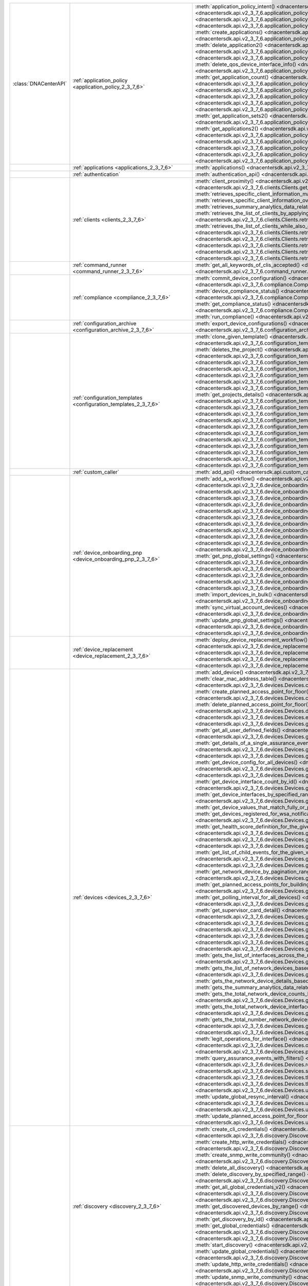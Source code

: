 +----------------------+--------------------------------------------------------------------------------+---------------------------------------------------------------------------------------------------------------------------------------------------------------------------------------------------------------------------------------------------------------------------------------------------------------------------------------------------------------------------------------------+
|:class:`DNACenterAPI` | :ref:`application_policy <application_policy_2_3_7_6>`                         | :meth:`application_policy_intent() <dnacentersdk.api.v2_3_7_6.application_policy.ApplicationPolicy.application_policy_intent>`                                                                                                                                                                                                                                                              |
|                      |                                                                                | :meth:`create_application() <dnacentersdk.api.v2_3_7_6.application_policy.ApplicationPolicy.create_application>`                                                                                                                                                                                                                                                                            |
|                      |                                                                                | :meth:`create_application_policy_queuing_profile() <dnacentersdk.api.v2_3_7_6.application_policy.ApplicationPolicy.create_application_policy_queuing_profile>`                                                                                                                                                                                                                              |
|                      |                                                                                | :meth:`create_application_set() <dnacentersdk.api.v2_3_7_6.application_policy.ApplicationPolicy.create_application_set>`                                                                                                                                                                                                                                                                    |
|                      |                                                                                | :meth:`create_application_sets() <dnacentersdk.api.v2_3_7_6.application_policy.ApplicationPolicy.create_application_sets>`                                                                                                                                                                                                                                                                  |
|                      |                                                                                | :meth:`create_applications() <dnacentersdk.api.v2_3_7_6.application_policy.ApplicationPolicy.create_applications>`                                                                                                                                                                                                                                                                          |
|                      |                                                                                | :meth:`create_qos_device_interface_info() <dnacentersdk.api.v2_3_7_6.application_policy.ApplicationPolicy.create_qos_device_interface_info>`                                                                                                                                                                                                                                                |
|                      |                                                                                | :meth:`delete_application() <dnacentersdk.api.v2_3_7_6.application_policy.ApplicationPolicy.delete_application>`                                                                                                                                                                                                                                                                            |
|                      |                                                                                | :meth:`delete_application2() <dnacentersdk.api.v2_3_7_6.application_policy.ApplicationPolicy.delete_application2>`                                                                                                                                                                                                                                                                          |
|                      |                                                                                | :meth:`delete_application_policy_queuing_profile() <dnacentersdk.api.v2_3_7_6.application_policy.ApplicationPolicy.delete_application_policy_queuing_profile>`                                                                                                                                                                                                                              |
|                      |                                                                                | :meth:`delete_application_set() <dnacentersdk.api.v2_3_7_6.application_policy.ApplicationPolicy.delete_application_set>`                                                                                                                                                                                                                                                                    |
|                      |                                                                                | :meth:`delete_application_set2() <dnacentersdk.api.v2_3_7_6.application_policy.ApplicationPolicy.delete_application_set2>`                                                                                                                                                                                                                                                                  |
|                      |                                                                                | :meth:`delete_qos_device_interface_info() <dnacentersdk.api.v2_3_7_6.application_policy.ApplicationPolicy.delete_qos_device_interface_info>`                                                                                                                                                                                                                                                |
|                      |                                                                                | :meth:`edit_application() <dnacentersdk.api.v2_3_7_6.application_policy.ApplicationPolicy.edit_application>`                                                                                                                                                                                                                                                                                |
|                      |                                                                                | :meth:`edit_applications() <dnacentersdk.api.v2_3_7_6.application_policy.ApplicationPolicy.edit_applications>`                                                                                                                                                                                                                                                                              |
|                      |                                                                                | :meth:`get_application_count() <dnacentersdk.api.v2_3_7_6.application_policy.ApplicationPolicy.get_application_count>`                                                                                                                                                                                                                                                                      |
|                      |                                                                                | :meth:`get_application_policy() <dnacentersdk.api.v2_3_7_6.application_policy.ApplicationPolicy.get_application_policy>`                                                                                                                                                                                                                                                                    |
|                      |                                                                                | :meth:`get_application_policy_default() <dnacentersdk.api.v2_3_7_6.application_policy.ApplicationPolicy.get_application_policy_default>`                                                                                                                                                                                                                                                    |
|                      |                                                                                | :meth:`get_application_policy_queuing_profile() <dnacentersdk.api.v2_3_7_6.application_policy.ApplicationPolicy.get_application_policy_queuing_profile>`                                                                                                                                                                                                                                    |
|                      |                                                                                | :meth:`get_application_policy_queuing_profile_count() <dnacentersdk.api.v2_3_7_6.application_policy.ApplicationPolicy.get_application_policy_queuing_profile_count>`                                                                                                                                                                                                                        |
|                      |                                                                                | :meth:`get_application_set_count() <dnacentersdk.api.v2_3_7_6.application_policy.ApplicationPolicy.get_application_set_count>`                                                                                                                                                                                                                                                              |
|                      |                                                                                | :meth:`get_application_sets() <dnacentersdk.api.v2_3_7_6.application_policy.ApplicationPolicy.get_application_sets>`                                                                                                                                                                                                                                                                        |
|                      |                                                                                | :meth:`get_application_sets2() <dnacentersdk.api.v2_3_7_6.application_policy.ApplicationPolicy.get_application_sets2>`                                                                                                                                                                                                                                                                      |
|                      |                                                                                | :meth:`get_application_sets_count() <dnacentersdk.api.v2_3_7_6.application_policy.ApplicationPolicy.get_application_sets_count>`                                                                                                                                                                                                                                                            |
|                      |                                                                                | :meth:`get_applications() <dnacentersdk.api.v2_3_7_6.application_policy.ApplicationPolicy.get_applications>`                                                                                                                                                                                                                                                                                |
|                      |                                                                                | :meth:`get_applications2() <dnacentersdk.api.v2_3_7_6.application_policy.ApplicationPolicy.get_applications2>`                                                                                                                                                                                                                                                                              |
|                      |                                                                                | :meth:`get_applications_count() <dnacentersdk.api.v2_3_7_6.application_policy.ApplicationPolicy.get_applications_count>`                                                                                                                                                                                                                                                                    |
|                      |                                                                                | :meth:`get_qos_device_interface_info() <dnacentersdk.api.v2_3_7_6.application_policy.ApplicationPolicy.get_qos_device_interface_info>`                                                                                                                                                                                                                                                      |
|                      |                                                                                | :meth:`get_qos_device_interface_info_count() <dnacentersdk.api.v2_3_7_6.application_policy.ApplicationPolicy.get_qos_device_interface_info_count>`                                                                                                                                                                                                                                          |
|                      |                                                                                | :meth:`update_application_policy_queuing_profile() <dnacentersdk.api.v2_3_7_6.application_policy.ApplicationPolicy.update_application_policy_queuing_profile>`                                                                                                                                                                                                                              |
|                      |                                                                                | :meth:`update_qos_device_interface_info() <dnacentersdk.api.v2_3_7_6.application_policy.ApplicationPolicy.update_qos_device_interface_info>`                                                                                                                                                                                                                                                |
+----------------------+--------------------------------------------------------------------------------+---------------------------------------------------------------------------------------------------------------------------------------------------------------------------------------------------------------------------------------------------------------------------------------------------------------------------------------------------------------------------------------------+
|                      | :ref:`applications <applications_2_3_7_6>`                                     | :meth:`applications() <dnacentersdk.api.v2_3_7_6.applications.Applications.applications>`                                                                                                                                                                                                                                                                                                   |
+----------------------+--------------------------------------------------------------------------------+---------------------------------------------------------------------------------------------------------------------------------------------------------------------------------------------------------------------------------------------------------------------------------------------------------------------------------------------------------------------------------------------+
|                      | :ref:`authentication`                                                          | :meth:`authentication_api() <dnacentersdk.api.authentication.Authentication.authentication_api>`                                                                                                                                                                                                                                                                                            |
+----------------------+--------------------------------------------------------------------------------+---------------------------------------------------------------------------------------------------------------------------------------------------------------------------------------------------------------------------------------------------------------------------------------------------------------------------------------------------------------------------------------------+
|                      | :ref:`clients <clients_2_3_7_6>`                                               | :meth:`client_proximity() <dnacentersdk.api.v2_3_7_6.clients.Clients.client_proximity>`                                                                                                                                                                                                                                                                                                     |
|                      |                                                                                | :meth:`get_client_detail() <dnacentersdk.api.v2_3_7_6.clients.Clients.get_client_detail>`                                                                                                                                                                                                                                                                                                   |
|                      |                                                                                | :meth:`get_client_enrichment_details() <dnacentersdk.api.v2_3_7_6.clients.Clients.get_client_enrichment_details>`                                                                                                                                                                                                                                                                           |
|                      |                                                                                | :meth:`get_overall_client_health() <dnacentersdk.api.v2_3_7_6.clients.Clients.get_overall_client_health>`                                                                                                                                                                                                                                                                                   |
|                      |                                                                                | :meth:`retrieves_specific_client_information_matching_the_macaddress() <dnacentersdk.api.v2_3_7_6.clients.Clients.retrieves_specific_client_information_matching_the_macaddress>`                                                                                                                                                                                                           |
|                      |                                                                                | :meth:`retrieves_specific_client_information_over_a_specified_period_of_time() <dnacentersdk.api.v2_3_7_6.clients.Clients.retrieves_specific_client_information_over_a_specified_period_of_time>`                                                                                                                                                                                           |
|                      |                                                                                | :meth:`retrieves_summary_analytics_data_related_to_clients() <dnacentersdk.api.v2_3_7_6.clients.Clients.retrieves_summary_analytics_data_related_to_clients>`                                                                                                                                                                                                                               |
|                      |                                                                                | :meth:`retrieves_the_list_of_clients_by_applying_complex_filters_while_also_supporting_aggregate_attributes() <dnacentersdk.api.v2_3_7_6.clients.Clients.retrieves_the_list_of_clients_by_applying_complex_filters_while_also_supporting_aggregate_attributes>`                                                                                                                             |
|                      |                                                                                | :meth:`retrieves_the_list_of_clients_while_also_offering_basic_filtering_and_sorting_capabilities() <dnacentersdk.api.v2_3_7_6.clients.Clients.retrieves_the_list_of_clients_while_also_offering_basic_filtering_and_sorting_capabilities>`                                                                                                                                                 |
|                      |                                                                                | :meth:`retrieves_the_number_of_clients_by_applying_complex_filters() <dnacentersdk.api.v2_3_7_6.clients.Clients.retrieves_the_number_of_clients_by_applying_complex_filters>`                                                                                                                                                                                                               |
|                      |                                                                                | :meth:`retrieves_the_top_n_analytics_data_related_to_clients() <dnacentersdk.api.v2_3_7_6.clients.Clients.retrieves_the_top_n_analytics_data_related_to_clients>`                                                                                                                                                                                                                           |
|                      |                                                                                | :meth:`retrieves_the_total_count_of_clients_by_applying_basic_filtering() <dnacentersdk.api.v2_3_7_6.clients.Clients.retrieves_the_total_count_of_clients_by_applying_basic_filtering>`                                                                                                                                                                                                     |
|                      |                                                                                | :meth:`retrieves_the_trend_analytics_data_related_to_clients() <dnacentersdk.api.v2_3_7_6.clients.Clients.retrieves_the_trend_analytics_data_related_to_clients>`                                                                                                                                                                                                                           |
+----------------------+--------------------------------------------------------------------------------+---------------------------------------------------------------------------------------------------------------------------------------------------------------------------------------------------------------------------------------------------------------------------------------------------------------------------------------------------------------------------------------------+
|                      | :ref:`command_runner <command_runner_2_3_7_6>`                                 | :meth:`get_all_keywords_of_clis_accepted() <dnacentersdk.api.v2_3_7_6.command_runner.CommandRunner.get_all_keywords_of_clis_accepted>`                                                                                                                                                                                                                                                      |
|                      |                                                                                | :meth:`run_read_only_commands_on_devices() <dnacentersdk.api.v2_3_7_6.command_runner.CommandRunner.run_read_only_commands_on_devices>`                                                                                                                                                                                                                                                      |
+----------------------+--------------------------------------------------------------------------------+---------------------------------------------------------------------------------------------------------------------------------------------------------------------------------------------------------------------------------------------------------------------------------------------------------------------------------------------------------------------------------------------+
|                      | :ref:`compliance <compliance_2_3_7_6>`                                         | :meth:`commit_device_configuration() <dnacentersdk.api.v2_3_7_6.compliance.Compliance.commit_device_configuration>`                                                                                                                                                                                                                                                                         |
|                      |                                                                                | :meth:`compliance_details_of_device() <dnacentersdk.api.v2_3_7_6.compliance.Compliance.compliance_details_of_device>`                                                                                                                                                                                                                                                                       |
|                      |                                                                                | :meth:`compliance_remediation() <dnacentersdk.api.v2_3_7_6.compliance.Compliance.compliance_remediation>`                                                                                                                                                                                                                                                                                   |
|                      |                                                                                | :meth:`device_compliance_status() <dnacentersdk.api.v2_3_7_6.compliance.Compliance.device_compliance_status>`                                                                                                                                                                                                                                                                               |
|                      |                                                                                | :meth:`get_compliance_detail() <dnacentersdk.api.v2_3_7_6.compliance.Compliance.get_compliance_detail>`                                                                                                                                                                                                                                                                                     |
|                      |                                                                                | :meth:`get_compliance_detail_count() <dnacentersdk.api.v2_3_7_6.compliance.Compliance.get_compliance_detail_count>`                                                                                                                                                                                                                                                                         |
|                      |                                                                                | :meth:`get_compliance_status() <dnacentersdk.api.v2_3_7_6.compliance.Compliance.get_compliance_status>`                                                                                                                                                                                                                                                                                     |
|                      |                                                                                | :meth:`get_compliance_status_count() <dnacentersdk.api.v2_3_7_6.compliance.Compliance.get_compliance_status_count>`                                                                                                                                                                                                                                                                         |
|                      |                                                                                | :meth:`get_config_task_details() <dnacentersdk.api.v2_3_7_6.compliance.Compliance.get_config_task_details>`                                                                                                                                                                                                                                                                                 |
|                      |                                                                                | :meth:`run_compliance() <dnacentersdk.api.v2_3_7_6.compliance.Compliance.run_compliance>`                                                                                                                                                                                                                                                                                                   |
+----------------------+--------------------------------------------------------------------------------+---------------------------------------------------------------------------------------------------------------------------------------------------------------------------------------------------------------------------------------------------------------------------------------------------------------------------------------------------------------------------------------------+
|                      | :ref:`configuration_archive <configuration_archive_2_3_7_6>`                   | :meth:`export_device_configurations() <dnacentersdk.api.v2_3_7_6.configuration_archive.ConfigurationArchive.export_device_configurations>`                                                                                                                                                                                                                                                  |
|                      |                                                                                | :meth:`get_configuration_archive_details() <dnacentersdk.api.v2_3_7_6.configuration_archive.ConfigurationArchive.get_configuration_archive_details>`                                                                                                                                                                                                                                        |
+----------------------+--------------------------------------------------------------------------------+---------------------------------------------------------------------------------------------------------------------------------------------------------------------------------------------------------------------------------------------------------------------------------------------------------------------------------------------------------------------------------------------+
|                      | :ref:`configuration_templates <configuration_templates_2_3_7_6>`               | :meth:`clone_given_template() <dnacentersdk.api.v2_3_7_6.configuration_templates.ConfigurationTemplates.clone_given_template>`                                                                                                                                                                                                                                                              |
|                      |                                                                                | :meth:`create_project() <dnacentersdk.api.v2_3_7_6.configuration_templates.ConfigurationTemplates.create_project>`                                                                                                                                                                                                                                                                          |
|                      |                                                                                | :meth:`create_template() <dnacentersdk.api.v2_3_7_6.configuration_templates.ConfigurationTemplates.create_template>`                                                                                                                                                                                                                                                                        |
|                      |                                                                                | :meth:`deletes_the_project() <dnacentersdk.api.v2_3_7_6.configuration_templates.ConfigurationTemplates.deletes_the_project>`                                                                                                                                                                                                                                                                |
|                      |                                                                                | :meth:`deletes_the_template() <dnacentersdk.api.v2_3_7_6.configuration_templates.ConfigurationTemplates.deletes_the_template>`                                                                                                                                                                                                                                                              |
|                      |                                                                                | :meth:`deploy_template() <dnacentersdk.api.v2_3_7_6.configuration_templates.ConfigurationTemplates.deploy_template>`                                                                                                                                                                                                                                                                        |
|                      |                                                                                | :meth:`deploy_template_v2() <dnacentersdk.api.v2_3_7_6.configuration_templates.ConfigurationTemplates.deploy_template_v2>`                                                                                                                                                                                                                                                                  |
|                      |                                                                                | :meth:`export_projects() <dnacentersdk.api.v2_3_7_6.configuration_templates.ConfigurationTemplates.export_projects>`                                                                                                                                                                                                                                                                        |
|                      |                                                                                | :meth:`export_templates() <dnacentersdk.api.v2_3_7_6.configuration_templates.ConfigurationTemplates.export_templates>`                                                                                                                                                                                                                                                                      |
|                      |                                                                                | :meth:`get_project_details() <dnacentersdk.api.v2_3_7_6.configuration_templates.ConfigurationTemplates.get_project_details>`                                                                                                                                                                                                                                                                |
|                      |                                                                                | :meth:`get_projects() <dnacentersdk.api.v2_3_7_6.configuration_templates.ConfigurationTemplates.get_projects>`                                                                                                                                                                                                                                                                              |
|                      |                                                                                | :meth:`get_projects_details() <dnacentersdk.api.v2_3_7_6.configuration_templates.ConfigurationTemplates.get_projects_details>`                                                                                                                                                                                                                                                              |
|                      |                                                                                | :meth:`get_template_deployment_status() <dnacentersdk.api.v2_3_7_6.configuration_templates.ConfigurationTemplates.get_template_deployment_status>`                                                                                                                                                                                                                                          |
|                      |                                                                                | :meth:`get_template_details() <dnacentersdk.api.v2_3_7_6.configuration_templates.ConfigurationTemplates.get_template_details>`                                                                                                                                                                                                                                                              |
|                      |                                                                                | :meth:`get_template_versions() <dnacentersdk.api.v2_3_7_6.configuration_templates.ConfigurationTemplates.get_template_versions>`                                                                                                                                                                                                                                                            |
|                      |                                                                                | :meth:`get_templates_details() <dnacentersdk.api.v2_3_7_6.configuration_templates.ConfigurationTemplates.get_templates_details>`                                                                                                                                                                                                                                                            |
|                      |                                                                                | :meth:`gets_the_templates_available() <dnacentersdk.api.v2_3_7_6.configuration_templates.ConfigurationTemplates.gets_the_templates_available>`                                                                                                                                                                                                                                              |
|                      |                                                                                | :meth:`imports_the_projects_provided() <dnacentersdk.api.v2_3_7_6.configuration_templates.ConfigurationTemplates.imports_the_projects_provided>`                                                                                                                                                                                                                                            |
|                      |                                                                                | :meth:`imports_the_templates_provided() <dnacentersdk.api.v2_3_7_6.configuration_templates.ConfigurationTemplates.imports_the_templates_provided>`                                                                                                                                                                                                                                          |
|                      |                                                                                | :meth:`preview_template() <dnacentersdk.api.v2_3_7_6.configuration_templates.ConfigurationTemplates.preview_template>`                                                                                                                                                                                                                                                                      |
|                      |                                                                                | :meth:`update_project() <dnacentersdk.api.v2_3_7_6.configuration_templates.ConfigurationTemplates.update_project>`                                                                                                                                                                                                                                                                          |
|                      |                                                                                | :meth:`update_template() <dnacentersdk.api.v2_3_7_6.configuration_templates.ConfigurationTemplates.update_template>`                                                                                                                                                                                                                                                                        |
|                      |                                                                                | :meth:`version_template() <dnacentersdk.api.v2_3_7_6.configuration_templates.ConfigurationTemplates.version_template>`                                                                                                                                                                                                                                                                      |
+----------------------+--------------------------------------------------------------------------------+---------------------------------------------------------------------------------------------------------------------------------------------------------------------------------------------------------------------------------------------------------------------------------------------------------------------------------------------------------------------------------------------+
|                      | :ref:`custom_caller`                                                           | :meth:`add_api() <dnacentersdk.api.custom_caller.CustomCaller.add_api>`                                                                                                                                                                                                                                                                                                                     |
|                      |                                                                                | :meth:`call_api() <dnacentersdk.api.custom_caller.CustomCaller.call_api>`                                                                                                                                                                                                                                                                                                                   |
+----------------------+--------------------------------------------------------------------------------+---------------------------------------------------------------------------------------------------------------------------------------------------------------------------------------------------------------------------------------------------------------------------------------------------------------------------------------------------------------------------------------------+
|                      | :ref:`device_onboarding_pnp <device_onboarding_pnp_2_3_7_6>`                   | :meth:`add_a_workflow() <dnacentersdk.api.v2_3_7_6.device_onboarding_pnp.DeviceOnboardingPnp.add_a_workflow>`                                                                                                                                                                                                                                                                               |
|                      |                                                                                | :meth:`add_device() <dnacentersdk.api.v2_3_7_6.device_onboarding_pnp.DeviceOnboardingPnp.add_device>`                                                                                                                                                                                                                                                                                       |
|                      |                                                                                | :meth:`add_virtual_account() <dnacentersdk.api.v2_3_7_6.device_onboarding_pnp.DeviceOnboardingPnp.add_virtual_account>`                                                                                                                                                                                                                                                                     |
|                      |                                                                                | :meth:`authorize_device() <dnacentersdk.api.v2_3_7_6.device_onboarding_pnp.DeviceOnboardingPnp.authorize_device>`                                                                                                                                                                                                                                                                           |
|                      |                                                                                | :meth:`claim_a_device_to_a_site() <dnacentersdk.api.v2_3_7_6.device_onboarding_pnp.DeviceOnboardingPnp.claim_a_device_to_a_site>`                                                                                                                                                                                                                                                           |
|                      |                                                                                | :meth:`claim_device() <dnacentersdk.api.v2_3_7_6.device_onboarding_pnp.DeviceOnboardingPnp.claim_device>`                                                                                                                                                                                                                                                                                   |
|                      |                                                                                | :meth:`delete_device_by_id_from_pnp() <dnacentersdk.api.v2_3_7_6.device_onboarding_pnp.DeviceOnboardingPnp.delete_device_by_id_from_pnp>`                                                                                                                                                                                                                                                   |
|                      |                                                                                | :meth:`delete_workflow_by_id() <dnacentersdk.api.v2_3_7_6.device_onboarding_pnp.DeviceOnboardingPnp.delete_workflow_by_id>`                                                                                                                                                                                                                                                                 |
|                      |                                                                                | :meth:`deregister_virtual_account() <dnacentersdk.api.v2_3_7_6.device_onboarding_pnp.DeviceOnboardingPnp.deregister_virtual_account>`                                                                                                                                                                                                                                                       |
|                      |                                                                                | :meth:`get_device_by_id() <dnacentersdk.api.v2_3_7_6.device_onboarding_pnp.DeviceOnboardingPnp.get_device_by_id>`                                                                                                                                                                                                                                                                           |
|                      |                                                                                | :meth:`get_device_count() <dnacentersdk.api.v2_3_7_6.device_onboarding_pnp.DeviceOnboardingPnp.get_device_count>`                                                                                                                                                                                                                                                                           |
|                      |                                                                                | :meth:`get_device_history() <dnacentersdk.api.v2_3_7_6.device_onboarding_pnp.DeviceOnboardingPnp.get_device_history>`                                                                                                                                                                                                                                                                       |
|                      |                                                                                | :meth:`get_device_list() <dnacentersdk.api.v2_3_7_6.device_onboarding_pnp.DeviceOnboardingPnp.get_device_list>`                                                                                                                                                                                                                                                                             |
|                      |                                                                                | :meth:`get_pnp_global_settings() <dnacentersdk.api.v2_3_7_6.device_onboarding_pnp.DeviceOnboardingPnp.get_pnp_global_settings>`                                                                                                                                                                                                                                                             |
|                      |                                                                                | :meth:`get_smart_account_list() <dnacentersdk.api.v2_3_7_6.device_onboarding_pnp.DeviceOnboardingPnp.get_smart_account_list>`                                                                                                                                                                                                                                                               |
|                      |                                                                                | :meth:`get_sync_result_for_virtual_account() <dnacentersdk.api.v2_3_7_6.device_onboarding_pnp.DeviceOnboardingPnp.get_sync_result_for_virtual_account>`                                                                                                                                                                                                                                     |
|                      |                                                                                | :meth:`get_virtual_account_list() <dnacentersdk.api.v2_3_7_6.device_onboarding_pnp.DeviceOnboardingPnp.get_virtual_account_list>`                                                                                                                                                                                                                                                           |
|                      |                                                                                | :meth:`get_workflow_by_id() <dnacentersdk.api.v2_3_7_6.device_onboarding_pnp.DeviceOnboardingPnp.get_workflow_by_id>`                                                                                                                                                                                                                                                                       |
|                      |                                                                                | :meth:`get_workflow_count() <dnacentersdk.api.v2_3_7_6.device_onboarding_pnp.DeviceOnboardingPnp.get_workflow_count>`                                                                                                                                                                                                                                                                       |
|                      |                                                                                | :meth:`get_workflows() <dnacentersdk.api.v2_3_7_6.device_onboarding_pnp.DeviceOnboardingPnp.get_workflows>`                                                                                                                                                                                                                                                                                 |
|                      |                                                                                | :meth:`import_devices_in_bulk() <dnacentersdk.api.v2_3_7_6.device_onboarding_pnp.DeviceOnboardingPnp.import_devices_in_bulk>`                                                                                                                                                                                                                                                               |
|                      |                                                                                | :meth:`preview_config() <dnacentersdk.api.v2_3_7_6.device_onboarding_pnp.DeviceOnboardingPnp.preview_config>`                                                                                                                                                                                                                                                                               |
|                      |                                                                                | :meth:`reset_device() <dnacentersdk.api.v2_3_7_6.device_onboarding_pnp.DeviceOnboardingPnp.reset_device>`                                                                                                                                                                                                                                                                                   |
|                      |                                                                                | :meth:`sync_virtual_account_devices() <dnacentersdk.api.v2_3_7_6.device_onboarding_pnp.DeviceOnboardingPnp.sync_virtual_account_devices>`                                                                                                                                                                                                                                                   |
|                      |                                                                                | :meth:`un_claim_device() <dnacentersdk.api.v2_3_7_6.device_onboarding_pnp.DeviceOnboardingPnp.un_claim_device>`                                                                                                                                                                                                                                                                             |
|                      |                                                                                | :meth:`update_device() <dnacentersdk.api.v2_3_7_6.device_onboarding_pnp.DeviceOnboardingPnp.update_device>`                                                                                                                                                                                                                                                                                 |
|                      |                                                                                | :meth:`update_pnp_global_settings() <dnacentersdk.api.v2_3_7_6.device_onboarding_pnp.DeviceOnboardingPnp.update_pnp_global_settings>`                                                                                                                                                                                                                                                       |
|                      |                                                                                | :meth:`update_pnp_server_profile() <dnacentersdk.api.v2_3_7_6.device_onboarding_pnp.DeviceOnboardingPnp.update_pnp_server_profile>`                                                                                                                                                                                                                                                         |
|                      |                                                                                | :meth:`update_workflow() <dnacentersdk.api.v2_3_7_6.device_onboarding_pnp.DeviceOnboardingPnp.update_workflow>`                                                                                                                                                                                                                                                                             |
+----------------------+--------------------------------------------------------------------------------+---------------------------------------------------------------------------------------------------------------------------------------------------------------------------------------------------------------------------------------------------------------------------------------------------------------------------------------------------------------------------------------------+
|                      | :ref:`device_replacement <device_replacement_2_3_7_6>`                         | :meth:`deploy_device_replacement_workflow() <dnacentersdk.api.v2_3_7_6.device_replacement.DeviceReplacement.deploy_device_replacement_workflow>`                                                                                                                                                                                                                                            |
|                      |                                                                                | :meth:`mark_device_for_replacement() <dnacentersdk.api.v2_3_7_6.device_replacement.DeviceReplacement.mark_device_for_replacement>`                                                                                                                                                                                                                                                          |
|                      |                                                                                | :meth:`return_replacement_devices_count() <dnacentersdk.api.v2_3_7_6.device_replacement.DeviceReplacement.return_replacement_devices_count>`                                                                                                                                                                                                                                                |
|                      |                                                                                | :meth:`return_replacement_devices_with_details() <dnacentersdk.api.v2_3_7_6.device_replacement.DeviceReplacement.return_replacement_devices_with_details>`                                                                                                                                                                                                                                  |
|                      |                                                                                | :meth:`unmark_device_for_replacement() <dnacentersdk.api.v2_3_7_6.device_replacement.DeviceReplacement.unmark_device_for_replacement>`                                                                                                                                                                                                                                                      |
+----------------------+--------------------------------------------------------------------------------+---------------------------------------------------------------------------------------------------------------------------------------------------------------------------------------------------------------------------------------------------------------------------------------------------------------------------------------------------------------------------------------------+
|                      | :ref:`devices <devices_2_3_7_6>`                                               | :meth:`add_device() <dnacentersdk.api.v2_3_7_6.devices.Devices.add_device>`                                                                                                                                                                                                                                                                                                                 |
|                      |                                                                                | :meth:`add_user_defined_field_to_device() <dnacentersdk.api.v2_3_7_6.devices.Devices.add_user_defined_field_to_device>`                                                                                                                                                                                                                                                                     |
|                      |                                                                                | :meth:`clear_mac_address_table() <dnacentersdk.api.v2_3_7_6.devices.Devices.clear_mac_address_table>`                                                                                                                                                                                                                                                                                       |
|                      |                                                                                | :meth:`count_the_number_of_events() <dnacentersdk.api.v2_3_7_6.devices.Devices.count_the_number_of_events>`                                                                                                                                                                                                                                                                                 |
|                      |                                                                                | :meth:`count_the_number_of_events_with_filters() <dnacentersdk.api.v2_3_7_6.devices.Devices.count_the_number_of_events_with_filters>`                                                                                                                                                                                                                                                       |
|                      |                                                                                | :meth:`create_planned_access_point_for_floor() <dnacentersdk.api.v2_3_7_6.devices.Devices.create_planned_access_point_for_floor>`                                                                                                                                                                                                                                                           |
|                      |                                                                                | :meth:`create_user_defined_field() <dnacentersdk.api.v2_3_7_6.devices.Devices.create_user_defined_field>`                                                                                                                                                                                                                                                                                   |
|                      |                                                                                | :meth:`delete_device_by_id() <dnacentersdk.api.v2_3_7_6.devices.Devices.delete_device_by_id>`                                                                                                                                                                                                                                                                                               |
|                      |                                                                                | :meth:`delete_planned_access_point_for_floor() <dnacentersdk.api.v2_3_7_6.devices.Devices.delete_planned_access_point_for_floor>`                                                                                                                                                                                                                                                           |
|                      |                                                                                | :meth:`delete_user_defined_field() <dnacentersdk.api.v2_3_7_6.devices.Devices.delete_user_defined_field>`                                                                                                                                                                                                                                                                                   |
|                      |                                                                                | :meth:`devices() <dnacentersdk.api.v2_3_7_6.devices.Devices.devices>`                                                                                                                                                                                                                                                                                                                       |
|                      |                                                                                | :meth:`export_device_list() <dnacentersdk.api.v2_3_7_6.devices.Devices.export_device_list>`                                                                                                                                                                                                                                                                                                 |
|                      |                                                                                | :meth:`get_all_health_score_definitions_for_given_filters() <dnacentersdk.api.v2_3_7_6.devices.Devices.get_all_health_score_definitions_for_given_filters>`                                                                                                                                                                                                                                 |
|                      |                                                                                | :meth:`get_all_interfaces() <dnacentersdk.api.v2_3_7_6.devices.Devices.get_all_interfaces>`                                                                                                                                                                                                                                                                                                 |
|                      |                                                                                | :meth:`get_all_user_defined_fields() <dnacentersdk.api.v2_3_7_6.devices.Devices.get_all_user_defined_fields>`                                                                                                                                                                                                                                                                               |
|                      |                                                                                | :meth:`get_chassis_details_for_device() <dnacentersdk.api.v2_3_7_6.devices.Devices.get_chassis_details_for_device>`                                                                                                                                                                                                                                                                         |
|                      |                                                                                | :meth:`get_connected_device_detail() <dnacentersdk.api.v2_3_7_6.devices.Devices.get_connected_device_detail>`                                                                                                                                                                                                                                                                               |
|                      |                                                                                | :meth:`get_details_of_a_single_assurance_event() <dnacentersdk.api.v2_3_7_6.devices.Devices.get_details_of_a_single_assurance_event>`                                                                                                                                                                                                                                                       |
|                      |                                                                                | :meth:`get_device_by_id() <dnacentersdk.api.v2_3_7_6.devices.Devices.get_device_by_id>`                                                                                                                                                                                                                                                                                                     |
|                      |                                                                                | :meth:`get_device_by_serial_number() <dnacentersdk.api.v2_3_7_6.devices.Devices.get_device_by_serial_number>`                                                                                                                                                                                                                                                                               |
|                      |                                                                                | :meth:`get_device_config_by_id() <dnacentersdk.api.v2_3_7_6.devices.Devices.get_device_config_by_id>`                                                                                                                                                                                                                                                                                       |
|                      |                                                                                | :meth:`get_device_config_count() <dnacentersdk.api.v2_3_7_6.devices.Devices.get_device_config_count>`                                                                                                                                                                                                                                                                                       |
|                      |                                                                                | :meth:`get_device_config_for_all_devices() <dnacentersdk.api.v2_3_7_6.devices.Devices.get_device_config_for_all_devices>`                                                                                                                                                                                                                                                                   |
|                      |                                                                                | :meth:`get_device_count() <dnacentersdk.api.v2_3_7_6.devices.Devices.get_device_count>`                                                                                                                                                                                                                                                                                                     |
|                      |                                                                                | :meth:`get_device_detail() <dnacentersdk.api.v2_3_7_6.devices.Devices.get_device_detail>`                                                                                                                                                                                                                                                                                                   |
|                      |                                                                                | :meth:`get_device_enrichment_details() <dnacentersdk.api.v2_3_7_6.devices.Devices.get_device_enrichment_details>`                                                                                                                                                                                                                                                                           |
|                      |                                                                                | :meth:`get_device_interface_count() <dnacentersdk.api.v2_3_7_6.devices.Devices.get_device_interface_count>`                                                                                                                                                                                                                                                                                 |
|                      |                                                                                | :meth:`get_device_interface_count_by_id() <dnacentersdk.api.v2_3_7_6.devices.Devices.get_device_interface_count_by_id>`                                                                                                                                                                                                                                                                     |
|                      |                                                                                | :meth:`get_device_interface_stats_info() <dnacentersdk.api.v2_3_7_6.devices.Devices.get_device_interface_stats_info>`                                                                                                                                                                                                                                                                       |
|                      |                                                                                | :meth:`get_device_interface_vlans() <dnacentersdk.api.v2_3_7_6.devices.Devices.get_device_interface_vlans>`                                                                                                                                                                                                                                                                                 |
|                      |                                                                                | :meth:`get_device_interfaces_by_specified_range() <dnacentersdk.api.v2_3_7_6.devices.Devices.get_device_interfaces_by_specified_range>`                                                                                                                                                                                                                                                     |
|                      |                                                                                | :meth:`get_device_list() <dnacentersdk.api.v2_3_7_6.devices.Devices.get_device_list>`                                                                                                                                                                                                                                                                                                       |
|                      |                                                                                | :meth:`get_device_summary() <dnacentersdk.api.v2_3_7_6.devices.Devices.get_device_summary>`                                                                                                                                                                                                                                                                                                 |
|                      |                                                                                | :meth:`get_device_values_that_match_fully_or_partially_an_attribute() <dnacentersdk.api.v2_3_7_6.devices.Devices.get_device_values_that_match_fully_or_partially_an_attribute>`                                                                                                                                                                                                             |
|                      |                                                                                | :meth:`get_devices_registered_for_wsa_notification() <dnacentersdk.api.v2_3_7_6.devices.Devices.get_devices_registered_for_wsa_notification>`                                                                                                                                                                                                                                               |
|                      |                                                                                | :meth:`get_functional_capability_by_id() <dnacentersdk.api.v2_3_7_6.devices.Devices.get_functional_capability_by_id>`                                                                                                                                                                                                                                                                       |
|                      |                                                                                | :meth:`get_functional_capability_for_devices() <dnacentersdk.api.v2_3_7_6.devices.Devices.get_functional_capability_for_devices>`                                                                                                                                                                                                                                                           |
|                      |                                                                                | :meth:`get_health_score_definition_for_the_given_id() <dnacentersdk.api.v2_3_7_6.devices.Devices.get_health_score_definition_for_the_given_id>`                                                                                                                                                                                                                                             |
|                      |                                                                                | :meth:`get_interface_by_id() <dnacentersdk.api.v2_3_7_6.devices.Devices.get_interface_by_id>`                                                                                                                                                                                                                                                                                               |
|                      |                                                                                | :meth:`get_interface_by_ip() <dnacentersdk.api.v2_3_7_6.devices.Devices.get_interface_by_ip>`                                                                                                                                                                                                                                                                                               |
|                      |                                                                                | :meth:`get_interface_details() <dnacentersdk.api.v2_3_7_6.devices.Devices.get_interface_details>`                                                                                                                                                                                                                                                                                           |
|                      |                                                                                | :meth:`get_interface_info_by_id() <dnacentersdk.api.v2_3_7_6.devices.Devices.get_interface_info_by_id>`                                                                                                                                                                                                                                                                                     |
|                      |                                                                                | :meth:`get_isis_interfaces() <dnacentersdk.api.v2_3_7_6.devices.Devices.get_isis_interfaces>`                                                                                                                                                                                                                                                                                               |
|                      |                                                                                | :meth:`get_linecard_details() <dnacentersdk.api.v2_3_7_6.devices.Devices.get_linecard_details>`                                                                                                                                                                                                                                                                                             |
|                      |                                                                                | :meth:`get_list_of_child_events_for_the_given_wireless_client_event() <dnacentersdk.api.v2_3_7_6.devices.Devices.get_list_of_child_events_for_the_given_wireless_client_event>`                                                                                                                                                                                                             |
|                      |                                                                                | :meth:`get_module_count() <dnacentersdk.api.v2_3_7_6.devices.Devices.get_module_count>`                                                                                                                                                                                                                                                                                                     |
|                      |                                                                                | :meth:`get_module_info_by_id() <dnacentersdk.api.v2_3_7_6.devices.Devices.get_module_info_by_id>`                                                                                                                                                                                                                                                                                           |
|                      |                                                                                | :meth:`get_modules() <dnacentersdk.api.v2_3_7_6.devices.Devices.get_modules>`                                                                                                                                                                                                                                                                                                               |
|                      |                                                                                | :meth:`get_network_device_by_ip() <dnacentersdk.api.v2_3_7_6.devices.Devices.get_network_device_by_ip>`                                                                                                                                                                                                                                                                                     |
|                      |                                                                                | :meth:`get_network_device_by_pagination_range() <dnacentersdk.api.v2_3_7_6.devices.Devices.get_network_device_by_pagination_range>`                                                                                                                                                                                                                                                         |
|                      |                                                                                | :meth:`get_organization_list_for_meraki() <dnacentersdk.api.v2_3_7_6.devices.Devices.get_organization_list_for_meraki>`                                                                                                                                                                                                                                                                     |
|                      |                                                                                | :meth:`get_ospf_interfaces() <dnacentersdk.api.v2_3_7_6.devices.Devices.get_ospf_interfaces>`                                                                                                                                                                                                                                                                                               |
|                      |                                                                                | :meth:`get_planned_access_points_for_building() <dnacentersdk.api.v2_3_7_6.devices.Devices.get_planned_access_points_for_building>`                                                                                                                                                                                                                                                         |
|                      |                                                                                | :meth:`get_planned_access_points_for_floor() <dnacentersdk.api.v2_3_7_6.devices.Devices.get_planned_access_points_for_floor>`                                                                                                                                                                                                                                                               |
|                      |                                                                                | :meth:`get_polling_interval_by_id() <dnacentersdk.api.v2_3_7_6.devices.Devices.get_polling_interval_by_id>`                                                                                                                                                                                                                                                                                 |
|                      |                                                                                | :meth:`get_polling_interval_for_all_devices() <dnacentersdk.api.v2_3_7_6.devices.Devices.get_polling_interval_for_all_devices>`                                                                                                                                                                                                                                                             |
|                      |                                                                                | :meth:`get_resync_interval_for_the_network_device() <dnacentersdk.api.v2_3_7_6.devices.Devices.get_resync_interval_for_the_network_device>`                                                                                                                                                                                                                                                 |
|                      |                                                                                | :meth:`get_stack_details_for_device() <dnacentersdk.api.v2_3_7_6.devices.Devices.get_stack_details_for_device>`                                                                                                                                                                                                                                                                             |
|                      |                                                                                | :meth:`get_supervisor_card_detail() <dnacentersdk.api.v2_3_7_6.devices.Devices.get_supervisor_card_detail>`                                                                                                                                                                                                                                                                                 |
|                      |                                                                                | :meth:`get_the_count_of_health_score_definitions_based_on_provided_filters() <dnacentersdk.api.v2_3_7_6.devices.Devices.get_the_count_of_health_score_definitions_based_on_provided_filters>`                                                                                                                                                                                               |
|                      |                                                                                | :meth:`get_the_details_of_physical_components_of_the_given_device() <dnacentersdk.api.v2_3_7_6.devices.Devices.get_the_details_of_physical_components_of_the_given_device>`                                                                                                                                                                                                                 |
|                      |                                                                                | :meth:`get_the_device_data_for_the_given_device_id_uuid() <dnacentersdk.api.v2_3_7_6.devices.Devices.get_the_device_data_for_the_given_device_id_uuid>`                                                                                                                                                                                                                                     |
|                      |                                                                                | :meth:`get_the_interface_data_for_the_given_interface_idinstance_uuid_along_with_the_statistics_data() <dnacentersdk.api.v2_3_7_6.devices.Devices.get_the_interface_data_for_the_given_interface_idinstance_uuid_along_with_the_statistics_data>`                                                                                                                                           |
|                      |                                                                                | :meth:`get_wireless_lan_controller_details_by_id() <dnacentersdk.api.v2_3_7_6.devices.Devices.get_wireless_lan_controller_details_by_id>`                                                                                                                                                                                                                                                   |
|                      |                                                                                | :meth:`gets_interfaces_along_with_statistics_data_from_all_network_devices() <dnacentersdk.api.v2_3_7_6.devices.Devices.gets_interfaces_along_with_statistics_data_from_all_network_devices>`                                                                                                                                                                                               |
|                      |                                                                                | :meth:`gets_the_list_of_interfaces_across_the_network_devices_based_on_the_provided_complex_filters_and_aggregation_functions() <dnacentersdk.api.v2_3_7_6.devices.Devices.gets_the_list_of_interfaces_across_the_network_devices_based_on_the_provided_complex_filters_and_aggregation_functions>`                                                                                         |
|                      |                                                                                | :meth:`gets_the_list_of_network_devices_based_on_the_provided_complex_filters_and_aggregation_functions() <dnacentersdk.api.v2_3_7_6.devices.Devices.gets_the_list_of_network_devices_based_on_the_provided_complex_filters_and_aggregation_functions>`                                                                                                                                     |
|                      |                                                                                | :meth:`gets_the_network_device_details_based_on_the_provided_query_parameters() <dnacentersdk.api.v2_3_7_6.devices.Devices.gets_the_network_device_details_based_on_the_provided_query_parameters>`                                                                                                                                                                                         |
|                      |                                                                                | :meth:`gets_the_summary_analytics_data_related_to_network_devices() <dnacentersdk.api.v2_3_7_6.devices.Devices.gets_the_summary_analytics_data_related_to_network_devices>`                                                                                                                                                                                                                 |
|                      |                                                                                | :meth:`gets_the_total_network_device_counts_based_on_the_provided_query_parameters() <dnacentersdk.api.v2_3_7_6.devices.Devices.gets_the_total_network_device_counts_based_on_the_provided_query_parameters>`                                                                                                                                                                               |
|                      |                                                                                | :meth:`gets_the_total_network_device_interface_counts_in_the_specified_time_range_when_there_is_no_start_and_end_time_specified_returns_the_latest_interfaces_total_count() <dnacentersdk.api.v2_3_7_6.devices.Devices.gets_the_total_network_device_interface_counts_in_the_specified_time_range_when_there_is_no_start_and_end_time_specified_returns_the_latest_interfaces_total_count>` |
|                      |                                                                                | :meth:`gets_the_total_number_network_devices_based_on_the_provided_complex_filters_and_aggregation_functions() <dnacentersdk.api.v2_3_7_6.devices.Devices.gets_the_total_number_network_devices_based_on_the_provided_complex_filters_and_aggregation_functions>`                                                                                                                           |
|                      |                                                                                | :meth:`gets_the_trend_analytics_data() <dnacentersdk.api.v2_3_7_6.devices.Devices.gets_the_trend_analytics_data>`                                                                                                                                                                                                                                                                           |
|                      |                                                                                | :meth:`inventory_insight_device_link_mismatch() <dnacentersdk.api.v2_3_7_6.devices.Devices.inventory_insight_device_link_mismatch>`                                                                                                                                                                                                                                                         |
|                      |                                                                                | :meth:`legit_operations_for_interface() <dnacentersdk.api.v2_3_7_6.devices.Devices.legit_operations_for_interface>`                                                                                                                                                                                                                                                                         |
|                      |                                                                                | :meth:`override_resync_interval() <dnacentersdk.api.v2_3_7_6.devices.Devices.override_resync_interval>`                                                                                                                                                                                                                                                                                     |
|                      |                                                                                | :meth:`poe_details() <dnacentersdk.api.v2_3_7_6.devices.Devices.poe_details>`                                                                                                                                                                                                                                                                                                               |
|                      |                                                                                | :meth:`poe_interface_details() <dnacentersdk.api.v2_3_7_6.devices.Devices.poe_interface_details>`                                                                                                                                                                                                                                                                                           |
|                      |                                                                                | :meth:`query_assurance_events() <dnacentersdk.api.v2_3_7_6.devices.Devices.query_assurance_events>`                                                                                                                                                                                                                                                                                         |
|                      |                                                                                | :meth:`query_assurance_events_with_filters() <dnacentersdk.api.v2_3_7_6.devices.Devices.query_assurance_events_with_filters>`                                                                                                                                                                                                                                                               |
|                      |                                                                                | :meth:`remove_user_defined_field_from_device() <dnacentersdk.api.v2_3_7_6.devices.Devices.remove_user_defined_field_from_device>`                                                                                                                                                                                                                                                           |
|                      |                                                                                | :meth:`sync_devices() <dnacentersdk.api.v2_3_7_6.devices.Devices.sync_devices>`                                                                                                                                                                                                                                                                                                             |
|                      |                                                                                | :meth:`sync_devices_using_forcesync() <dnacentersdk.api.v2_3_7_6.devices.Devices.sync_devices_using_forcesync>`                                                                                                                                                                                                                                                                             |
|                      |                                                                                | :meth:`the_total_interfaces_count_across_the_network_devices() <dnacentersdk.api.v2_3_7_6.devices.Devices.the_total_interfaces_count_across_the_network_devices>`                                                                                                                                                                                                                           |
|                      |                                                                                | :meth:`the_trend_analytics_data_for_the_network_device_in_the_specified_time_range() <dnacentersdk.api.v2_3_7_6.devices.Devices.the_trend_analytics_data_for_the_network_device_in_the_specified_time_range>`                                                                                                                                                                               |
|                      |                                                                                | :meth:`update_device_management_address() <dnacentersdk.api.v2_3_7_6.devices.Devices.update_device_management_address>`                                                                                                                                                                                                                                                                     |
|                      |                                                                                | :meth:`update_device_role() <dnacentersdk.api.v2_3_7_6.devices.Devices.update_device_role>`                                                                                                                                                                                                                                                                                                 |
|                      |                                                                                | :meth:`update_global_resync_interval() <dnacentersdk.api.v2_3_7_6.devices.Devices.update_global_resync_interval>`                                                                                                                                                                                                                                                                           |
|                      |                                                                                | :meth:`update_health_score_definition_for_the_given_id() <dnacentersdk.api.v2_3_7_6.devices.Devices.update_health_score_definition_for_the_given_id>`                                                                                                                                                                                                                                       |
|                      |                                                                                | :meth:`update_health_score_definitions() <dnacentersdk.api.v2_3_7_6.devices.Devices.update_health_score_definitions>`                                                                                                                                                                                                                                                                       |
|                      |                                                                                | :meth:`update_interface_details() <dnacentersdk.api.v2_3_7_6.devices.Devices.update_interface_details>`                                                                                                                                                                                                                                                                                     |
|                      |                                                                                | :meth:`update_planned_access_point_for_floor() <dnacentersdk.api.v2_3_7_6.devices.Devices.update_planned_access_point_for_floor>`                                                                                                                                                                                                                                                           |
|                      |                                                                                | :meth:`update_resync_interval_for_the_network_device() <dnacentersdk.api.v2_3_7_6.devices.Devices.update_resync_interval_for_the_network_device>`                                                                                                                                                                                                                                           |
|                      |                                                                                | :meth:`update_user_defined_field() <dnacentersdk.api.v2_3_7_6.devices.Devices.update_user_defined_field>`                                                                                                                                                                                                                                                                                   |
+----------------------+--------------------------------------------------------------------------------+---------------------------------------------------------------------------------------------------------------------------------------------------------------------------------------------------------------------------------------------------------------------------------------------------------------------------------------------------------------------------------------------+
|                      | :ref:`discovery <discovery_2_3_7_6>`                                           | :meth:`create_cli_credentials() <dnacentersdk.api.v2_3_7_6.discovery.Discovery.create_cli_credentials>`                                                                                                                                                                                                                                                                                     |
|                      |                                                                                | :meth:`create_global_credentials_v2() <dnacentersdk.api.v2_3_7_6.discovery.Discovery.create_global_credentials_v2>`                                                                                                                                                                                                                                                                         |
|                      |                                                                                | :meth:`create_http_read_credentials() <dnacentersdk.api.v2_3_7_6.discovery.Discovery.create_http_read_credentials>`                                                                                                                                                                                                                                                                         |
|                      |                                                                                | :meth:`create_http_write_credentials() <dnacentersdk.api.v2_3_7_6.discovery.Discovery.create_http_write_credentials>`                                                                                                                                                                                                                                                                       |
|                      |                                                                                | :meth:`create_netconf_credentials() <dnacentersdk.api.v2_3_7_6.discovery.Discovery.create_netconf_credentials>`                                                                                                                                                                                                                                                                             |
|                      |                                                                                | :meth:`create_snmp_read_community() <dnacentersdk.api.v2_3_7_6.discovery.Discovery.create_snmp_read_community>`                                                                                                                                                                                                                                                                             |
|                      |                                                                                | :meth:`create_snmp_write_community() <dnacentersdk.api.v2_3_7_6.discovery.Discovery.create_snmp_write_community>`                                                                                                                                                                                                                                                                           |
|                      |                                                                                | :meth:`create_snmpv3_credentials() <dnacentersdk.api.v2_3_7_6.discovery.Discovery.create_snmpv3_credentials>`                                                                                                                                                                                                                                                                               |
|                      |                                                                                | :meth:`create_update_snmp_properties() <dnacentersdk.api.v2_3_7_6.discovery.Discovery.create_update_snmp_properties>`                                                                                                                                                                                                                                                                       |
|                      |                                                                                | :meth:`delete_all_discovery() <dnacentersdk.api.v2_3_7_6.discovery.Discovery.delete_all_discovery>`                                                                                                                                                                                                                                                                                         |
|                      |                                                                                | :meth:`delete_discovery_by_id() <dnacentersdk.api.v2_3_7_6.discovery.Discovery.delete_discovery_by_id>`                                                                                                                                                                                                                                                                                     |
|                      |                                                                                | :meth:`delete_discovery_by_specified_range() <dnacentersdk.api.v2_3_7_6.discovery.Discovery.delete_discovery_by_specified_range>`                                                                                                                                                                                                                                                           |
|                      |                                                                                | :meth:`delete_global_credential_v2() <dnacentersdk.api.v2_3_7_6.discovery.Discovery.delete_global_credential_v2>`                                                                                                                                                                                                                                                                           |
|                      |                                                                                | :meth:`delete_global_credentials_by_id() <dnacentersdk.api.v2_3_7_6.discovery.Discovery.delete_global_credentials_by_id>`                                                                                                                                                                                                                                                                   |
|                      |                                                                                | :meth:`get_all_global_credentials_v2() <dnacentersdk.api.v2_3_7_6.discovery.Discovery.get_all_global_credentials_v2>`                                                                                                                                                                                                                                                                       |
|                      |                                                                                | :meth:`get_count_of_all_discovery_jobs() <dnacentersdk.api.v2_3_7_6.discovery.Discovery.get_count_of_all_discovery_jobs>`                                                                                                                                                                                                                                                                   |
|                      |                                                                                | :meth:`get_credential_sub_type_by_credential_id() <dnacentersdk.api.v2_3_7_6.discovery.Discovery.get_credential_sub_type_by_credential_id>`                                                                                                                                                                                                                                                 |
|                      |                                                                                | :meth:`get_devices_discovered_by_id() <dnacentersdk.api.v2_3_7_6.discovery.Discovery.get_devices_discovered_by_id>`                                                                                                                                                                                                                                                                         |
|                      |                                                                                | :meth:`get_discovered_devices_by_range() <dnacentersdk.api.v2_3_7_6.discovery.Discovery.get_discovered_devices_by_range>`                                                                                                                                                                                                                                                                   |
|                      |                                                                                | :meth:`get_discovered_network_devices_by_discovery_id() <dnacentersdk.api.v2_3_7_6.discovery.Discovery.get_discovered_network_devices_by_discovery_id>`                                                                                                                                                                                                                                     |
|                      |                                                                                | :meth:`get_discoveries_by_range() <dnacentersdk.api.v2_3_7_6.discovery.Discovery.get_discoveries_by_range>`                                                                                                                                                                                                                                                                                 |
|                      |                                                                                | :meth:`get_discovery_by_id() <dnacentersdk.api.v2_3_7_6.discovery.Discovery.get_discovery_by_id>`                                                                                                                                                                                                                                                                                           |
|                      |                                                                                | :meth:`get_discovery_jobs_by_ip() <dnacentersdk.api.v2_3_7_6.discovery.Discovery.get_discovery_jobs_by_ip>`                                                                                                                                                                                                                                                                                 |
|                      |                                                                                | :meth:`get_global_credentials() <dnacentersdk.api.v2_3_7_6.discovery.Discovery.get_global_credentials>`                                                                                                                                                                                                                                                                                     |
|                      |                                                                                | :meth:`get_list_of_discoveries_by_discovery_id() <dnacentersdk.api.v2_3_7_6.discovery.Discovery.get_list_of_discoveries_by_discovery_id>`                                                                                                                                                                                                                                                   |
|                      |                                                                                | :meth:`get_network_devices_from_discovery() <dnacentersdk.api.v2_3_7_6.discovery.Discovery.get_network_devices_from_discovery>`                                                                                                                                                                                                                                                             |
|                      |                                                                                | :meth:`get_snmp_properties() <dnacentersdk.api.v2_3_7_6.discovery.Discovery.get_snmp_properties>`                                                                                                                                                                                                                                                                                           |
|                      |                                                                                | :meth:`start_discovery() <dnacentersdk.api.v2_3_7_6.discovery.Discovery.start_discovery>`                                                                                                                                                                                                                                                                                                   |
|                      |                                                                                | :meth:`update_cli_credentials() <dnacentersdk.api.v2_3_7_6.discovery.Discovery.update_cli_credentials>`                                                                                                                                                                                                                                                                                     |
|                      |                                                                                | :meth:`update_global_credentials() <dnacentersdk.api.v2_3_7_6.discovery.Discovery.update_global_credentials>`                                                                                                                                                                                                                                                                               |
|                      |                                                                                | :meth:`update_global_credentials_v2() <dnacentersdk.api.v2_3_7_6.discovery.Discovery.update_global_credentials_v2>`                                                                                                                                                                                                                                                                         |
|                      |                                                                                | :meth:`update_http_read_credential() <dnacentersdk.api.v2_3_7_6.discovery.Discovery.update_http_read_credential>`                                                                                                                                                                                                                                                                           |
|                      |                                                                                | :meth:`update_http_write_credentials() <dnacentersdk.api.v2_3_7_6.discovery.Discovery.update_http_write_credentials>`                                                                                                                                                                                                                                                                       |
|                      |                                                                                | :meth:`update_netconf_credentials() <dnacentersdk.api.v2_3_7_6.discovery.Discovery.update_netconf_credentials>`                                                                                                                                                                                                                                                                             |
|                      |                                                                                | :meth:`update_snmp_read_community() <dnacentersdk.api.v2_3_7_6.discovery.Discovery.update_snmp_read_community>`                                                                                                                                                                                                                                                                             |
|                      |                                                                                | :meth:`update_snmp_write_community() <dnacentersdk.api.v2_3_7_6.discovery.Discovery.update_snmp_write_community>`                                                                                                                                                                                                                                                                           |
|                      |                                                                                | :meth:`update_snmpv3_credentials() <dnacentersdk.api.v2_3_7_6.discovery.Discovery.update_snmpv3_credentials>`                                                                                                                                                                                                                                                                               |
|                      |                                                                                | :meth:`updates_discovery_by_id() <dnacentersdk.api.v2_3_7_6.discovery.Discovery.updates_discovery_by_id>`                                                                                                                                                                                                                                                                                   |
+----------------------+--------------------------------------------------------------------------------+---------------------------------------------------------------------------------------------------------------------------------------------------------------------------------------------------------------------------------------------------------------------------------------------------------------------------------------------------------------------------------------------+
|                      | :ref:`eox <eox_2_3_7_6>`                                                       | :meth:`get_eox_details_per_device() <dnacentersdk.api.v2_3_7_6.eox.Eox.get_eox_details_per_device>`                                                                                                                                                                                                                                                                                         |
|                      |                                                                                | :meth:`get_eox_status_for_all_devices() <dnacentersdk.api.v2_3_7_6.eox.Eox.get_eox_status_for_all_devices>`                                                                                                                                                                                                                                                                                 |
|                      |                                                                                | :meth:`get_eox_summary() <dnacentersdk.api.v2_3_7_6.eox.Eox.get_eox_summary>`                                                                                                                                                                                                                                                                                                               |
+----------------------+--------------------------------------------------------------------------------+---------------------------------------------------------------------------------------------------------------------------------------------------------------------------------------------------------------------------------------------------------------------------------------------------------------------------------------------------------------------------------------------+
|                      | :ref:`event_management <event_management_2_3_7_6>`                             | :meth:`count_of_event_subscriptions() <dnacentersdk.api.v2_3_7_6.event_management.EventManagement.count_of_event_subscriptions>`                                                                                                                                                                                                                                                            |
|                      |                                                                                | :meth:`count_of_events() <dnacentersdk.api.v2_3_7_6.event_management.EventManagement.count_of_events>`                                                                                                                                                                                                                                                                                      |
|                      |                                                                                | :meth:`count_of_notifications() <dnacentersdk.api.v2_3_7_6.event_management.EventManagement.count_of_notifications>`                                                                                                                                                                                                                                                                        |
|                      |                                                                                | :meth:`create_email_destination() <dnacentersdk.api.v2_3_7_6.event_management.EventManagement.create_email_destination>`                                                                                                                                                                                                                                                                    |
|                      |                                                                                | :meth:`create_email_event_subscription() <dnacentersdk.api.v2_3_7_6.event_management.EventManagement.create_email_event_subscription>`                                                                                                                                                                                                                                                      |
|                      |                                                                                | :meth:`create_event_subscriptions() <dnacentersdk.api.v2_3_7_6.event_management.EventManagement.create_event_subscriptions>`                                                                                                                                                                                                                                                                |
|                      |                                                                                | :meth:`create_rest_webhook_event_subscription() <dnacentersdk.api.v2_3_7_6.event_management.EventManagement.create_rest_webhook_event_subscription>`                                                                                                                                                                                                                                        |
|                      |                                                                                | :meth:`create_snmp_destination() <dnacentersdk.api.v2_3_7_6.event_management.EventManagement.create_snmp_destination>`                                                                                                                                                                                                                                                                      |
|                      |                                                                                | :meth:`create_syslog_destination() <dnacentersdk.api.v2_3_7_6.event_management.EventManagement.create_syslog_destination>`                                                                                                                                                                                                                                                                  |
|                      |                                                                                | :meth:`create_syslog_event_subscription() <dnacentersdk.api.v2_3_7_6.event_management.EventManagement.create_syslog_event_subscription>`                                                                                                                                                                                                                                                    |
|                      |                                                                                | :meth:`create_webhook_destination() <dnacentersdk.api.v2_3_7_6.event_management.EventManagement.create_webhook_destination>`                                                                                                                                                                                                                                                                |
|                      |                                                                                | :meth:`delete_event_subscriptions() <dnacentersdk.api.v2_3_7_6.event_management.EventManagement.delete_event_subscriptions>`                                                                                                                                                                                                                                                                |
|                      |                                                                                | :meth:`eventartifact_count() <dnacentersdk.api.v2_3_7_6.event_management.EventManagement.eventartifact_count>`                                                                                                                                                                                                                                                                              |
|                      |                                                                                | :meth:`get_auditlog_parent_records() <dnacentersdk.api.v2_3_7_6.event_management.EventManagement.get_auditlog_parent_records>`                                                                                                                                                                                                                                                              |
|                      |                                                                                | :meth:`get_auditlog_records() <dnacentersdk.api.v2_3_7_6.event_management.EventManagement.get_auditlog_records>`                                                                                                                                                                                                                                                                            |
|                      |                                                                                | :meth:`get_auditlog_summary() <dnacentersdk.api.v2_3_7_6.event_management.EventManagement.get_auditlog_summary>`                                                                                                                                                                                                                                                                            |
|                      |                                                                                | :meth:`get_connector_types() <dnacentersdk.api.v2_3_7_6.event_management.EventManagement.get_connector_types>`                                                                                                                                                                                                                                                                              |
|                      |                                                                                | :meth:`get_email_destination() <dnacentersdk.api.v2_3_7_6.event_management.EventManagement.get_email_destination>`                                                                                                                                                                                                                                                                          |
|                      |                                                                                | :meth:`get_email_event_subscriptions() <dnacentersdk.api.v2_3_7_6.event_management.EventManagement.get_email_event_subscriptions>`                                                                                                                                                                                                                                                          |
|                      |                                                                                | :meth:`get_email_subscription_details() <dnacentersdk.api.v2_3_7_6.event_management.EventManagement.get_email_subscription_details>`                                                                                                                                                                                                                                                        |
|                      |                                                                                | :meth:`get_event_subscriptions() <dnacentersdk.api.v2_3_7_6.event_management.EventManagement.get_event_subscriptions>`                                                                                                                                                                                                                                                                      |
|                      |                                                                                | :meth:`get_eventartifacts() <dnacentersdk.api.v2_3_7_6.event_management.EventManagement.get_eventartifacts>`                                                                                                                                                                                                                                                                                |
|                      |                                                                                | :meth:`get_events() <dnacentersdk.api.v2_3_7_6.event_management.EventManagement.get_events>`                                                                                                                                                                                                                                                                                                |
|                      |                                                                                | :meth:`get_notifications() <dnacentersdk.api.v2_3_7_6.event_management.EventManagement.get_notifications>`                                                                                                                                                                                                                                                                                  |
|                      |                                                                                | :meth:`get_rest_webhook_event_subscriptions() <dnacentersdk.api.v2_3_7_6.event_management.EventManagement.get_rest_webhook_event_subscriptions>`                                                                                                                                                                                                                                            |
|                      |                                                                                | :meth:`get_rest_webhook_subscription_details() <dnacentersdk.api.v2_3_7_6.event_management.EventManagement.get_rest_webhook_subscription_details>`                                                                                                                                                                                                                                          |
|                      |                                                                                | :meth:`get_snmp_destination() <dnacentersdk.api.v2_3_7_6.event_management.EventManagement.get_snmp_destination>`                                                                                                                                                                                                                                                                            |
|                      |                                                                                | :meth:`get_status_api_for_events() <dnacentersdk.api.v2_3_7_6.event_management.EventManagement.get_status_api_for_events>`                                                                                                                                                                                                                                                                  |
|                      |                                                                                | :meth:`get_syslog_destination() <dnacentersdk.api.v2_3_7_6.event_management.EventManagement.get_syslog_destination>`                                                                                                                                                                                                                                                                        |
|                      |                                                                                | :meth:`get_syslog_event_subscriptions() <dnacentersdk.api.v2_3_7_6.event_management.EventManagement.get_syslog_event_subscriptions>`                                                                                                                                                                                                                                                        |
|                      |                                                                                | :meth:`get_syslog_subscription_details() <dnacentersdk.api.v2_3_7_6.event_management.EventManagement.get_syslog_subscription_details>`                                                                                                                                                                                                                                                      |
|                      |                                                                                | :meth:`get_webhook_destination() <dnacentersdk.api.v2_3_7_6.event_management.EventManagement.get_webhook_destination>`                                                                                                                                                                                                                                                                      |
|                      |                                                                                | :meth:`update_email_destination() <dnacentersdk.api.v2_3_7_6.event_management.EventManagement.update_email_destination>`                                                                                                                                                                                                                                                                    |
|                      |                                                                                | :meth:`update_email_event_subscription() <dnacentersdk.api.v2_3_7_6.event_management.EventManagement.update_email_event_subscription>`                                                                                                                                                                                                                                                      |
|                      |                                                                                | :meth:`update_event_subscriptions() <dnacentersdk.api.v2_3_7_6.event_management.EventManagement.update_event_subscriptions>`                                                                                                                                                                                                                                                                |
|                      |                                                                                | :meth:`update_rest_webhook_event_subscription() <dnacentersdk.api.v2_3_7_6.event_management.EventManagement.update_rest_webhook_event_subscription>`                                                                                                                                                                                                                                        |
|                      |                                                                                | :meth:`update_snmp_destination() <dnacentersdk.api.v2_3_7_6.event_management.EventManagement.update_snmp_destination>`                                                                                                                                                                                                                                                                      |
|                      |                                                                                | :meth:`update_syslog_destination() <dnacentersdk.api.v2_3_7_6.event_management.EventManagement.update_syslog_destination>`                                                                                                                                                                                                                                                                  |
|                      |                                                                                | :meth:`update_syslog_event_subscription() <dnacentersdk.api.v2_3_7_6.event_management.EventManagement.update_syslog_event_subscription>`                                                                                                                                                                                                                                                    |
|                      |                                                                                | :meth:`update_webhook_destination() <dnacentersdk.api.v2_3_7_6.event_management.EventManagement.update_webhook_destination>`                                                                                                                                                                                                                                                                |
+----------------------+--------------------------------------------------------------------------------+---------------------------------------------------------------------------------------------------------------------------------------------------------------------------------------------------------------------------------------------------------------------------------------------------------------------------------------------------------------------------------------------+
|                      | :ref:`fabric_wireless <fabric_wireless_2_3_7_6>`                               | :meth:`add_ssid_to_ip_pool_mapping() <dnacentersdk.api.v2_3_7_6.fabric_wireless.FabricWireless.add_ssid_to_ip_pool_mapping>`                                                                                                                                                                                                                                                                |
|                      |                                                                                | :meth:`add_update_or_remove_ssid_mapping_to_a_vlan() <dnacentersdk.api.v2_3_7_6.fabric_wireless.FabricWireless.add_update_or_remove_ssid_mapping_to_a_vlan>`                                                                                                                                                                                                                                |
|                      |                                                                                | :meth:`add_w_l_c_to_fabric_domain() <dnacentersdk.api.v2_3_7_6.fabric_wireless.FabricWireless.add_w_l_c_to_fabric_domain>`                                                                                                                                                                                                                                                                  |
|                      |                                                                                | :meth:`get_ssid_to_ip_pool_mapping() <dnacentersdk.api.v2_3_7_6.fabric_wireless.FabricWireless.get_ssid_to_ip_pool_mapping>`                                                                                                                                                                                                                                                                |
|                      |                                                                                | :meth:`remove_w_l_c_from_fabric_domain() <dnacentersdk.api.v2_3_7_6.fabric_wireless.FabricWireless.remove_w_l_c_from_fabric_domain>`                                                                                                                                                                                                                                                        |
|                      |                                                                                | :meth:`retrieve_the_vlans_and_ssids_mapped_to_the_vlan_within_a_fabric_site() <dnacentersdk.api.v2_3_7_6.fabric_wireless.FabricWireless.retrieve_the_vlans_and_ssids_mapped_to_the_vlan_within_a_fabric_site>`                                                                                                                                                                              |
|                      |                                                                                | :meth:`return_the_count_of_all_the_fabric_site_which_has_ssid_to_ip_pool_mapping() <dnacentersdk.api.v2_3_7_6.fabric_wireless.FabricWireless.return_the_count_of_all_the_fabric_site_which_has_ssid_to_ip_pool_mapping>`                                                                                                                                                                    |
|                      |                                                                                | :meth:`returns_all_the_fabric_sites_that_have_vlan_to_ssid_mapping() <dnacentersdk.api.v2_3_7_6.fabric_wireless.FabricWireless.returns_all_the_fabric_sites_that_have_vlan_to_ssid_mapping>`                                                                                                                                                                                                |
|                      |                                                                                | :meth:`returns_the_count_of_vlans_mapped_to_ssids_in_a_fabric_site() <dnacentersdk.api.v2_3_7_6.fabric_wireless.FabricWireless.returns_the_count_of_vlans_mapped_to_ssids_in_a_fabric_site>`                                                                                                                                                                                                |
|                      |                                                                                | :meth:`update_ssid_to_ip_pool_mapping() <dnacentersdk.api.v2_3_7_6.fabric_wireless.FabricWireless.update_ssid_to_ip_pool_mapping>`                                                                                                                                                                                                                                                          |
+----------------------+--------------------------------------------------------------------------------+---------------------------------------------------------------------------------------------------------------------------------------------------------------------------------------------------------------------------------------------------------------------------------------------------------------------------------------------------------------------------------------------+
|                      | :ref:`file <file_2_3_7_6>`                                                     | :meth:`download_a_file_by_fileid() <dnacentersdk.api.v2_3_7_6.file.File.download_a_file_by_fileid>`                                                                                                                                                                                                                                                                                         |
|                      |                                                                                | :meth:`get_list_of_available_namespaces() <dnacentersdk.api.v2_3_7_6.file.File.get_list_of_available_namespaces>`                                                                                                                                                                                                                                                                           |
|                      |                                                                                | :meth:`get_list_of_files() <dnacentersdk.api.v2_3_7_6.file.File.get_list_of_files>`                                                                                                                                                                                                                                                                                                         |
|                      |                                                                                | :meth:`upload_file() <dnacentersdk.api.v2_3_7_6.file.File.upload_file>`                                                                                                                                                                                                                                                                                                                     |
+----------------------+--------------------------------------------------------------------------------+---------------------------------------------------------------------------------------------------------------------------------------------------------------------------------------------------------------------------------------------------------------------------------------------------------------------------------------------------------------------------------------------+
|                      | :ref:`health_and_performance <health_and_performance_2_3_7_6>`                 | :meth:`deletes_a_validation_workflow() <dnacentersdk.api.v2_3_7_6.health_and_performance.HealthAndPerformance.deletes_a_validation_workflow>`                                                                                                                                                                                                                                               |
|                      |                                                                                | :meth:`retrieves_all_the_validation_sets() <dnacentersdk.api.v2_3_7_6.health_and_performance.HealthAndPerformance.retrieves_all_the_validation_sets>`                                                                                                                                                                                                                                       |
|                      |                                                                                | :meth:`retrieves_the_count_of_validation_workflows() <dnacentersdk.api.v2_3_7_6.health_and_performance.HealthAndPerformance.retrieves_the_count_of_validation_workflows>`                                                                                                                                                                                                                   |
|                      |                                                                                | :meth:`retrieves_the_list_of_validation_workflows() <dnacentersdk.api.v2_3_7_6.health_and_performance.HealthAndPerformance.retrieves_the_list_of_validation_workflows>`                                                                                                                                                                                                                     |
|                      |                                                                                | :meth:`retrieves_validation_details_for_a_validation_set() <dnacentersdk.api.v2_3_7_6.health_and_performance.HealthAndPerformance.retrieves_validation_details_for_a_validation_set>`                                                                                                                                                                                                       |
|                      |                                                                                | :meth:`retrieves_validation_workflow_details() <dnacentersdk.api.v2_3_7_6.health_and_performance.HealthAndPerformance.retrieves_validation_workflow_details>`                                                                                                                                                                                                                               |
|                      |                                                                                | :meth:`submits_the_workflow_for_executing_validations() <dnacentersdk.api.v2_3_7_6.health_and_performance.HealthAndPerformance.submits_the_workflow_for_executing_validations>`                                                                                                                                                                                                             |
|                      |                                                                                | :meth:`system_health() <dnacentersdk.api.v2_3_7_6.health_and_performance.HealthAndPerformance.system_health>`                                                                                                                                                                                                                                                                               |
|                      |                                                                                | :meth:`system_health_count() <dnacentersdk.api.v2_3_7_6.health_and_performance.HealthAndPerformance.system_health_count>`                                                                                                                                                                                                                                                                   |
|                      |                                                                                | :meth:`system_performance() <dnacentersdk.api.v2_3_7_6.health_and_performance.HealthAndPerformance.system_performance>`                                                                                                                                                                                                                                                                     |
|                      |                                                                                | :meth:`system_performance_historical() <dnacentersdk.api.v2_3_7_6.health_and_performance.HealthAndPerformance.system_performance_historical>`                                                                                                                                                                                                                                               |
+----------------------+--------------------------------------------------------------------------------+---------------------------------------------------------------------------------------------------------------------------------------------------------------------------------------------------------------------------------------------------------------------------------------------------------------------------------------------------------------------------------------------+
|                      | :ref:`issues <issues_2_3_7_6>`                                                 | :meth:`creates_a_new_user_defined_issue_definitions() <dnacentersdk.api.v2_3_7_6.issues.Issues.creates_a_new_user_defined_issue_definitions>`                                                                                                                                                                                                                                               |
|                      |                                                                                | :meth:`deletes_an_existing_custom_issue_definition() <dnacentersdk.api.v2_3_7_6.issues.Issues.deletes_an_existing_custom_issue_definition>`                                                                                                                                                                                                                                                 |
|                      |                                                                                | :meth:`execute_suggested_actions_commands() <dnacentersdk.api.v2_3_7_6.issues.Issues.execute_suggested_actions_commands>`                                                                                                                                                                                                                                                                   |
|                      |                                                                                | :meth:`get_all_the_custom_issue_definitions_based_on_the_given_filters() <dnacentersdk.api.v2_3_7_6.issues.Issues.get_all_the_custom_issue_definitions_based_on_the_given_filters>`                                                                                                                                                                                                         |
|                      |                                                                                | :meth:`get_all_the_details_and_suggested_actions_of_an_issue_for_the_given_issue_id() <dnacentersdk.api.v2_3_7_6.issues.Issues.get_all_the_details_and_suggested_actions_of_an_issue_for_the_given_issue_id>`                                                                                                                                                                               |
|                      |                                                                                | :meth:`get_issue_enrichment_details() <dnacentersdk.api.v2_3_7_6.issues.Issues.get_issue_enrichment_details>`                                                                                                                                                                                                                                                                               |
|                      |                                                                                | :meth:`get_issue_trigger_definition_for_given_id() <dnacentersdk.api.v2_3_7_6.issues.Issues.get_issue_trigger_definition_for_given_id>`                                                                                                                                                                                                                                                     |
|                      |                                                                                | :meth:`get_summary_analytics_data_of_issues() <dnacentersdk.api.v2_3_7_6.issues.Issues.get_summary_analytics_data_of_issues>`                                                                                                                                                                                                                                                               |
|                      |                                                                                | :meth:`get_the_count_of_system_defined_issue_definitions_based_on_provided_filters() <dnacentersdk.api.v2_3_7_6.issues.Issues.get_the_count_of_system_defined_issue_definitions_based_on_provided_filters>`                                                                                                                                                                                 |
|                      |                                                                                | :meth:`get_the_custom_issue_definition_for_the_given_custom_issue_definition_id() <dnacentersdk.api.v2_3_7_6.issues.Issues.get_the_custom_issue_definition_for_the_given_custom_issue_definition_id>`                                                                                                                                                                                       |
|                      |                                                                                | :meth:`get_the_details_of_issues_for_given_set_of_filters() <dnacentersdk.api.v2_3_7_6.issues.Issues.get_the_details_of_issues_for_given_set_of_filters>`                                                                                                                                                                                                                                   |
|                      |                                                                                | :meth:`get_the_details_of_issues_for_given_set_of_filters2() <dnacentersdk.api.v2_3_7_6.issues.Issues.get_the_details_of_issues_for_given_set_of_filters2>`                                                                                                                                                                                                                                 |
|                      |                                                                                | :meth:`get_the_total_custom_issue_definitions_count_based_on_the_provided_filters() <dnacentersdk.api.v2_3_7_6.issues.Issues.get_the_total_custom_issue_definitions_count_based_on_the_provided_filters>`                                                                                                                                                                                   |
|                      |                                                                                | :meth:`get_the_total_number_of_issues_for_given_set_of_filters() <dnacentersdk.api.v2_3_7_6.issues.Issues.get_the_total_number_of_issues_for_given_set_of_filters>`                                                                                                                                                                                                                         |
|                      |                                                                                | :meth:`get_the_total_number_of_issues_for_given_set_of_filters2() <dnacentersdk.api.v2_3_7_6.issues.Issues.get_the_total_number_of_issues_for_given_set_of_filters2>`                                                                                                                                                                                                                       |
|                      |                                                                                | :meth:`get_top_n_analytics_data_of_issues() <dnacentersdk.api.v2_3_7_6.issues.Issues.get_top_n_analytics_data_of_issues>`                                                                                                                                                                                                                                                                   |
|                      |                                                                                | :meth:`get_trend_analytics_data_of_issues() <dnacentersdk.api.v2_3_7_6.issues.Issues.get_trend_analytics_data_of_issues>`                                                                                                                                                                                                                                                                   |
|                      |                                                                                | :meth:`ignore_the_given_list_of_issues() <dnacentersdk.api.v2_3_7_6.issues.Issues.ignore_the_given_list_of_issues>`                                                                                                                                                                                                                                                                         |
|                      |                                                                                | :meth:`issue_trigger_definition_update() <dnacentersdk.api.v2_3_7_6.issues.Issues.issue_trigger_definition_update>`                                                                                                                                                                                                                                                                         |
|                      |                                                                                | :meth:`issues() <dnacentersdk.api.v2_3_7_6.issues.Issues.issues>`                                                                                                                                                                                                                                                                                                                           |
|                      |                                                                                | :meth:`resolve_the_given_lists_of_issues() <dnacentersdk.api.v2_3_7_6.issues.Issues.resolve_the_given_lists_of_issues>`                                                                                                                                                                                                                                                                     |
|                      |                                                                                | :meth:`returns_all_issue_trigger_definitions_for_given_filters() <dnacentersdk.api.v2_3_7_6.issues.Issues.returns_all_issue_trigger_definitions_for_given_filters>`                                                                                                                                                                                                                         |
|                      |                                                                                | :meth:`update_the_given_issue_by_updating_selected_fields() <dnacentersdk.api.v2_3_7_6.issues.Issues.update_the_given_issue_by_updating_selected_fields>`                                                                                                                                                                                                                                   |
|                      |                                                                                | :meth:`updates_an_existing_custom_issue_definition_based_on_the_provided_id() <dnacentersdk.api.v2_3_7_6.issues.Issues.updates_an_existing_custom_issue_definition_based_on_the_provided_id>`                                                                                                                                                                                               |
+----------------------+--------------------------------------------------------------------------------+---------------------------------------------------------------------------------------------------------------------------------------------------------------------------------------------------------------------------------------------------------------------------------------------------------------------------------------------------------------------------------------------+
|                      | :ref:`itsm <itsm_2_3_7_6>`                                                     | :meth:`get_cmdb_sync_status() <dnacentersdk.api.v2_3_7_6.itsm.Itsm.get_cmdb_sync_status>`                                                                                                                                                                                                                                                                                                   |
|                      |                                                                                | :meth:`get_failed_itsm_events() <dnacentersdk.api.v2_3_7_6.itsm.Itsm.get_failed_itsm_events>`                                                                                                                                                                                                                                                                                               |
|                      |                                                                                | :meth:`retry_integration_events() <dnacentersdk.api.v2_3_7_6.itsm.Itsm.retry_integration_events>`                                                                                                                                                                                                                                                                                           |
+----------------------+--------------------------------------------------------------------------------+---------------------------------------------------------------------------------------------------------------------------------------------------------------------------------------------------------------------------------------------------------------------------------------------------------------------------------------------------------------------------------------------+
|                      | :ref:`itsm_integration <itsm_integration_2_3_7_6>`                             | :meth:`create_itsm_integration_setting() <dnacentersdk.api.v2_3_7_6.itsm_integration.ItsmIntegration.create_itsm_integration_setting>`                                                                                                                                                                                                                                                      |
|                      |                                                                                | :meth:`delete_itsm_integration_setting() <dnacentersdk.api.v2_3_7_6.itsm_integration.ItsmIntegration.delete_itsm_integration_setting>`                                                                                                                                                                                                                                                      |
|                      |                                                                                | :meth:`get_all_itsm_integration_settings() <dnacentersdk.api.v2_3_7_6.itsm_integration.ItsmIntegration.get_all_itsm_integration_settings>`                                                                                                                                                                                                                                                  |
|                      |                                                                                | :meth:`get_itsm_integration_setting_by_id() <dnacentersdk.api.v2_3_7_6.itsm_integration.ItsmIntegration.get_itsm_integration_setting_by_id>`                                                                                                                                                                                                                                                |
|                      |                                                                                | :meth:`get_itsm_integration_status() <dnacentersdk.api.v2_3_7_6.itsm_integration.ItsmIntegration.get_itsm_integration_status>`                                                                                                                                                                                                                                                              |
|                      |                                                                                | :meth:`update_itsm_integration_setting() <dnacentersdk.api.v2_3_7_6.itsm_integration.ItsmIntegration.update_itsm_integration_setting>`                                                                                                                                                                                                                                                      |
+----------------------+--------------------------------------------------------------------------------+---------------------------------------------------------------------------------------------------------------------------------------------------------------------------------------------------------------------------------------------------------------------------------------------------------------------------------------------------------------------------------------------+
|                      | :ref:`lan_automation <lan_automation_2_3_7_6>`                                 | :meth:`lan_automation_active_sessions() <dnacentersdk.api.v2_3_7_6.lan_automation.LanAutomation.lan_automation_active_sessions>`                                                                                                                                                                                                                                                            |
|                      |                                                                                | :meth:`lan_automation_device_update() <dnacentersdk.api.v2_3_7_6.lan_automation.LanAutomation.lan_automation_device_update>`                                                                                                                                                                                                                                                                |
|                      |                                                                                | :meth:`lan_automation_log() <dnacentersdk.api.v2_3_7_6.lan_automation.LanAutomation.lan_automation_log>`                                                                                                                                                                                                                                                                                    |
|                      |                                                                                | :meth:`lan_automation_log_by_id() <dnacentersdk.api.v2_3_7_6.lan_automation.LanAutomation.lan_automation_log_by_id>`                                                                                                                                                                                                                                                                        |
|                      |                                                                                | :meth:`lan_automation_logs_for_individual_devices() <dnacentersdk.api.v2_3_7_6.lan_automation.LanAutomation.lan_automation_logs_for_individual_devices>`                                                                                                                                                                                                                                    |
|                      |                                                                                | :meth:`lan_automation_session_count() <dnacentersdk.api.v2_3_7_6.lan_automation.LanAutomation.lan_automation_session_count>`                                                                                                                                                                                                                                                                |
|                      |                                                                                | :meth:`lan_automation_start() <dnacentersdk.api.v2_3_7_6.lan_automation.LanAutomation.lan_automation_start>`                                                                                                                                                                                                                                                                                |
|                      |                                                                                | :meth:`lan_automation_start_v2() <dnacentersdk.api.v2_3_7_6.lan_automation.LanAutomation.lan_automation_start_v2>`                                                                                                                                                                                                                                                                          |
|                      |                                                                                | :meth:`lan_automation_status() <dnacentersdk.api.v2_3_7_6.lan_automation.LanAutomation.lan_automation_status>`                                                                                                                                                                                                                                                                              |
|                      |                                                                                | :meth:`lan_automation_status_by_id() <dnacentersdk.api.v2_3_7_6.lan_automation.LanAutomation.lan_automation_status_by_id>`                                                                                                                                                                                                                                                                  |
|                      |                                                                                | :meth:`lan_automation_stop() <dnacentersdk.api.v2_3_7_6.lan_automation.LanAutomation.lan_automation_stop>`                                                                                                                                                                                                                                                                                  |
|                      |                                                                                | :meth:`lan_automation_stop_and_update_devices() <dnacentersdk.api.v2_3_7_6.lan_automation.LanAutomation.lan_automation_stop_and_update_devices>`                                                                                                                                                                                                                                            |
|                      |                                                                                | :meth:`lan_automation_stop_and_update_devices_v2() <dnacentersdk.api.v2_3_7_6.lan_automation.LanAutomation.lan_automation_stop_and_update_devices_v2>`                                                                                                                                                                                                                                      |
+----------------------+--------------------------------------------------------------------------------+---------------------------------------------------------------------------------------------------------------------------------------------------------------------------------------------------------------------------------------------------------------------------------------------------------------------------------------------------------------------------------------------+
|                      | :ref:`licenses <licenses_2_3_7_6>`                                             | :meth:`change_virtual_account() <dnacentersdk.api.v2_3_7_6.licenses.Licenses.change_virtual_account>`                                                                                                                                                                                                                                                                                       |
|                      |                                                                                | :meth:`device_count_details() <dnacentersdk.api.v2_3_7_6.licenses.Licenses.device_count_details>`                                                                                                                                                                                                                                                                                           |
|                      |                                                                                | :meth:`device_deregistration() <dnacentersdk.api.v2_3_7_6.licenses.Licenses.device_deregistration>`                                                                                                                                                                                                                                                                                         |
|                      |                                                                                | :meth:`device_license_details() <dnacentersdk.api.v2_3_7_6.licenses.Licenses.device_license_details>`                                                                                                                                                                                                                                                                                       |
|                      |                                                                                | :meth:`device_license_summary() <dnacentersdk.api.v2_3_7_6.licenses.Licenses.device_license_summary>`                                                                                                                                                                                                                                                                                       |
|                      |                                                                                | :meth:`device_registration() <dnacentersdk.api.v2_3_7_6.licenses.Licenses.device_registration>`                                                                                                                                                                                                                                                                                             |
|                      |                                                                                | :meth:`license_term_details() <dnacentersdk.api.v2_3_7_6.licenses.Licenses.license_term_details>`                                                                                                                                                                                                                                                                                           |
|                      |                                                                                | :meth:`license_usage_details() <dnacentersdk.api.v2_3_7_6.licenses.Licenses.license_usage_details>`                                                                                                                                                                                                                                                                                         |
|                      |                                                                                | :meth:`retrieve_license_setting() <dnacentersdk.api.v2_3_7_6.licenses.Licenses.retrieve_license_setting>`                                                                                                                                                                                                                                                                                   |
|                      |                                                                                | :meth:`smart_account_details() <dnacentersdk.api.v2_3_7_6.licenses.Licenses.smart_account_details>`                                                                                                                                                                                                                                                                                         |
|                      |                                                                                | :meth:`update_license_setting() <dnacentersdk.api.v2_3_7_6.licenses.Licenses.update_license_setting>`                                                                                                                                                                                                                                                                                       |
|                      |                                                                                | :meth:`virtual_account_details() <dnacentersdk.api.v2_3_7_6.licenses.Licenses.virtual_account_details>`                                                                                                                                                                                                                                                                                     |
+----------------------+--------------------------------------------------------------------------------+---------------------------------------------------------------------------------------------------------------------------------------------------------------------------------------------------------------------------------------------------------------------------------------------------------------------------------------------------------------------------------------------+
|                      | :ref:`network_settings <network_settings_2_3_7_6>`                             | :meth:`assign_device_credential_to_site() <dnacentersdk.api.v2_3_7_6.network_settings.NetworkSettings.assign_device_credential_to_site>`                                                                                                                                                                                                                                                    |
|                      |                                                                                | :meth:`assign_device_credential_to_site_v2() <dnacentersdk.api.v2_3_7_6.network_settings.NetworkSettings.assign_device_credential_to_site_v2>`                                                                                                                                                                                                                                              |
|                      |                                                                                | :meth:`create_device_credentials() <dnacentersdk.api.v2_3_7_6.network_settings.NetworkSettings.create_device_credentials>`                                                                                                                                                                                                                                                                  |
|                      |                                                                                | :meth:`create_global_pool() <dnacentersdk.api.v2_3_7_6.network_settings.NetworkSettings.create_global_pool>`                                                                                                                                                                                                                                                                                |
|                      |                                                                                | :meth:`create_network() <dnacentersdk.api.v2_3_7_6.network_settings.NetworkSettings.create_network>`                                                                                                                                                                                                                                                                                        |
|                      |                                                                                | :meth:`create_network_v2() <dnacentersdk.api.v2_3_7_6.network_settings.NetworkSettings.create_network_v2>`                                                                                                                                                                                                                                                                                  |
|                      |                                                                                | :meth:`create_sp_profile() <dnacentersdk.api.v2_3_7_6.network_settings.NetworkSettings.create_sp_profile>`                                                                                                                                                                                                                                                                                  |
|                      |                                                                                | :meth:`create_sp_profile_v2() <dnacentersdk.api.v2_3_7_6.network_settings.NetworkSettings.create_sp_profile_v2>`                                                                                                                                                                                                                                                                            |
|                      |                                                                                | :meth:`delete_device_credential() <dnacentersdk.api.v2_3_7_6.network_settings.NetworkSettings.delete_device_credential>`                                                                                                                                                                                                                                                                    |
|                      |                                                                                | :meth:`delete_global_ip_pool() <dnacentersdk.api.v2_3_7_6.network_settings.NetworkSettings.delete_global_ip_pool>`                                                                                                                                                                                                                                                                          |
|                      |                                                                                | :meth:`delete_sp_profile() <dnacentersdk.api.v2_3_7_6.network_settings.NetworkSettings.delete_sp_profile>`                                                                                                                                                                                                                                                                                  |
|                      |                                                                                | :meth:`delete_sp_profile_v2() <dnacentersdk.api.v2_3_7_6.network_settings.NetworkSettings.delete_sp_profile_v2>`                                                                                                                                                                                                                                                                            |
|                      |                                                                                | :meth:`get_device_credential_details() <dnacentersdk.api.v2_3_7_6.network_settings.NetworkSettings.get_device_credential_details>`                                                                                                                                                                                                                                                          |
|                      |                                                                                | :meth:`get_device_credential_settings_for_a_site() <dnacentersdk.api.v2_3_7_6.network_settings.NetworkSettings.get_device_credential_settings_for_a_site>`                                                                                                                                                                                                                                  |
|                      |                                                                                | :meth:`get_global_pool() <dnacentersdk.api.v2_3_7_6.network_settings.NetworkSettings.get_global_pool>`                                                                                                                                                                                                                                                                                      |
|                      |                                                                                | :meth:`get_network() <dnacentersdk.api.v2_3_7_6.network_settings.NetworkSettings.get_network>`                                                                                                                                                                                                                                                                                              |
|                      |                                                                                | :meth:`get_network_devices_credentials_sync_status() <dnacentersdk.api.v2_3_7_6.network_settings.NetworkSettings.get_network_devices_credentials_sync_status>`                                                                                                                                                                                                                              |
|                      |                                                                                | :meth:`get_network_v2() <dnacentersdk.api.v2_3_7_6.network_settings.NetworkSettings.get_network_v2>`                                                                                                                                                                                                                                                                                        |
|                      |                                                                                | :meth:`get_reserve_ip_subpool() <dnacentersdk.api.v2_3_7_6.network_settings.NetworkSettings.get_reserve_ip_subpool>`                                                                                                                                                                                                                                                                        |
|                      |                                                                                | :meth:`get_service_provider_details() <dnacentersdk.api.v2_3_7_6.network_settings.NetworkSettings.get_service_provider_details>`                                                                                                                                                                                                                                                            |
|                      |                                                                                | :meth:`get_service_provider_details_v2() <dnacentersdk.api.v2_3_7_6.network_settings.NetworkSettings.get_service_provider_details_v2>`                                                                                                                                                                                                                                                      |
|                      |                                                                                | :meth:`release_reserve_ip_subpool() <dnacentersdk.api.v2_3_7_6.network_settings.NetworkSettings.release_reserve_ip_subpool>`                                                                                                                                                                                                                                                                |
|                      |                                                                                | :meth:`reserve_ip_subpool() <dnacentersdk.api.v2_3_7_6.network_settings.NetworkSettings.reserve_ip_subpool>`                                                                                                                                                                                                                                                                                |
|                      |                                                                                | :meth:`retrieve_a_a_a_settings_for_a_site() <dnacentersdk.api.v2_3_7_6.network_settings.NetworkSettings.retrieve_a_a_a_settings_for_a_site>`                                                                                                                                                                                                                                                |
|                      |                                                                                | :meth:`retrieve_banner_settings_for_a_site() <dnacentersdk.api.v2_3_7_6.network_settings.NetworkSettings.retrieve_banner_settings_for_a_site>`                                                                                                                                                                                                                                              |
|                      |                                                                                | :meth:`retrieve_d_h_c_p_settings_for_a_site() <dnacentersdk.api.v2_3_7_6.network_settings.NetworkSettings.retrieve_d_h_c_p_settings_for_a_site>`                                                                                                                                                                                                                                            |
|                      |                                                                                | :meth:`retrieve_d_n_s_settings_for_a_site() <dnacentersdk.api.v2_3_7_6.network_settings.NetworkSettings.retrieve_d_n_s_settings_for_a_site>`                                                                                                                                                                                                                                                |
|                      |                                                                                | :meth:`retrieve_image_distribution_settings_for_a_site() <dnacentersdk.api.v2_3_7_6.network_settings.NetworkSettings.retrieve_image_distribution_settings_for_a_site>`                                                                                                                                                                                                                      |
|                      |                                                                                | :meth:`retrieve_n_t_p_settings_for_a_site() <dnacentersdk.api.v2_3_7_6.network_settings.NetworkSettings.retrieve_n_t_p_settings_for_a_site>`                                                                                                                                                                                                                                                |
|                      |                                                                                | :meth:`retrieve_telemetry_settings_for_a_site() <dnacentersdk.api.v2_3_7_6.network_settings.NetworkSettings.retrieve_telemetry_settings_for_a_site>`                                                                                                                                                                                                                                        |
|                      |                                                                                | :meth:`retrieve_time_zone_settings_for_a_site() <dnacentersdk.api.v2_3_7_6.network_settings.NetworkSettings.retrieve_time_zone_settings_for_a_site>`                                                                                                                                                                                                                                        |
|                      |                                                                                | :meth:`set_a_a_a_settings_for_a_site() <dnacentersdk.api.v2_3_7_6.network_settings.NetworkSettings.set_a_a_a_settings_for_a_site>`                                                                                                                                                                                                                                                          |
|                      |                                                                                | :meth:`set_banner_settings_for_a_site() <dnacentersdk.api.v2_3_7_6.network_settings.NetworkSettings.set_banner_settings_for_a_site>`                                                                                                                                                                                                                                                        |
|                      |                                                                                | :meth:`set_d_n_s_settings_for_a_site() <dnacentersdk.api.v2_3_7_6.network_settings.NetworkSettings.set_d_n_s_settings_for_a_site>`                                                                                                                                                                                                                                                          |
|                      |                                                                                | :meth:`set_dhcp_settings_for_a_site() <dnacentersdk.api.v2_3_7_6.network_settings.NetworkSettings.set_dhcp_settings_for_a_site>`                                                                                                                                                                                                                                                            |
|                      |                                                                                | :meth:`set_image_distribution_settings_for_a_site() <dnacentersdk.api.v2_3_7_6.network_settings.NetworkSettings.set_image_distribution_settings_for_a_site>`                                                                                                                                                                                                                                |
|                      |                                                                                | :meth:`set_n_t_p_settings_for_a_site() <dnacentersdk.api.v2_3_7_6.network_settings.NetworkSettings.set_n_t_p_settings_for_a_site>`                                                                                                                                                                                                                                                          |
|                      |                                                                                | :meth:`set_telemetry_settings_for_a_site() <dnacentersdk.api.v2_3_7_6.network_settings.NetworkSettings.set_telemetry_settings_for_a_site>`                                                                                                                                                                                                                                                  |
|                      |                                                                                | :meth:`set_time_zone_for_a_site() <dnacentersdk.api.v2_3_7_6.network_settings.NetworkSettings.set_time_zone_for_a_site>`                                                                                                                                                                                                                                                                    |
|                      |                                                                                | :meth:`sync_network_devices_credential() <dnacentersdk.api.v2_3_7_6.network_settings.NetworkSettings.sync_network_devices_credential>`                                                                                                                                                                                                                                                      |
|                      |                                                                                | :meth:`update_a_devices_telemetry_settings_to_conform_to_the_telemetry_settings_for_its_site() <dnacentersdk.api.v2_3_7_6.network_settings.NetworkSettings.update_a_devices_telemetry_settings_to_conform_to_the_telemetry_settings_for_its_site>`                                                                                                                                          |
|                      |                                                                                | :meth:`update_device_credential_settings_for_a_site() <dnacentersdk.api.v2_3_7_6.network_settings.NetworkSettings.update_device_credential_settings_for_a_site>`                                                                                                                                                                                                                            |
|                      |                                                                                | :meth:`update_device_credentials() <dnacentersdk.api.v2_3_7_6.network_settings.NetworkSettings.update_device_credentials>`                                                                                                                                                                                                                                                                  |
|                      |                                                                                | :meth:`update_global_pool() <dnacentersdk.api.v2_3_7_6.network_settings.NetworkSettings.update_global_pool>`                                                                                                                                                                                                                                                                                |
|                      |                                                                                | :meth:`update_network() <dnacentersdk.api.v2_3_7_6.network_settings.NetworkSettings.update_network>`                                                                                                                                                                                                                                                                                        |
|                      |                                                                                | :meth:`update_network_v2() <dnacentersdk.api.v2_3_7_6.network_settings.NetworkSettings.update_network_v2>`                                                                                                                                                                                                                                                                                  |
|                      |                                                                                | :meth:`update_reserve_ip_subpool() <dnacentersdk.api.v2_3_7_6.network_settings.NetworkSettings.update_reserve_ip_subpool>`                                                                                                                                                                                                                                                                  |
|                      |                                                                                | :meth:`update_sp_profile() <dnacentersdk.api.v2_3_7_6.network_settings.NetworkSettings.update_sp_profile>`                                                                                                                                                                                                                                                                                  |
|                      |                                                                                | :meth:`update_sp_profile_v2() <dnacentersdk.api.v2_3_7_6.network_settings.NetworkSettings.update_sp_profile_v2>`                                                                                                                                                                                                                                                                            |
+----------------------+--------------------------------------------------------------------------------+---------------------------------------------------------------------------------------------------------------------------------------------------------------------------------------------------------------------------------------------------------------------------------------------------------------------------------------------------------------------------------------------+
|                      | :ref:`path_trace <path_trace_2_3_7_6>`                                         | :meth:`deletes_pathtrace_by_id() <dnacentersdk.api.v2_3_7_6.path_trace.PathTrace.deletes_pathtrace_by_id>`                                                                                                                                                                                                                                                                                  |
|                      |                                                                                | :meth:`initiate_a_new_pathtrace() <dnacentersdk.api.v2_3_7_6.path_trace.PathTrace.initiate_a_new_pathtrace>`                                                                                                                                                                                                                                                                                |
|                      |                                                                                | :meth:`retrieves_all_previous_pathtraces_summary() <dnacentersdk.api.v2_3_7_6.path_trace.PathTrace.retrieves_all_previous_pathtraces_summary>`                                                                                                                                                                                                                                              |
|                      |                                                                                | :meth:`retrieves_previous_pathtrace() <dnacentersdk.api.v2_3_7_6.path_trace.PathTrace.retrieves_previous_pathtrace>`                                                                                                                                                                                                                                                                        |
+----------------------+--------------------------------------------------------------------------------+---------------------------------------------------------------------------------------------------------------------------------------------------------------------------------------------------------------------------------------------------------------------------------------------------------------------------------------------------------------------------------------------+
|                      | :ref:`platform <platform_2_3_7_6>`                                             | :meth:`cisco_dna_center_packages_summary() <dnacentersdk.api.v2_3_7_6.platform.Platform.cisco_dna_center_packages_summary>`                                                                                                                                                                                                                                                                 |
|                      |                                                                                | :meth:`nodes_configuration_summary() <dnacentersdk.api.v2_3_7_6.platform.Platform.nodes_configuration_summary>`                                                                                                                                                                                                                                                                             |
|                      |                                                                                | :meth:`release_summary() <dnacentersdk.api.v2_3_7_6.platform.Platform.release_summary>`                                                                                                                                                                                                                                                                                                     |
+----------------------+--------------------------------------------------------------------------------+---------------------------------------------------------------------------------------------------------------------------------------------------------------------------------------------------------------------------------------------------------------------------------------------------------------------------------------------------------------------------------------------+
|                      | :ref:`reports <reports_2_3_7_6>`                                               | :meth:`create_or_schedule_a_report() <dnacentersdk.api.v2_3_7_6.reports.Reports.create_or_schedule_a_report>`                                                                                                                                                                                                                                                                               |
|                      |                                                                                | :meth:`delete_a_scheduled_report() <dnacentersdk.api.v2_3_7_6.reports.Reports.delete_a_scheduled_report>`                                                                                                                                                                                                                                                                                   |
|                      |                                                                                | :meth:`download_flexible_report() <dnacentersdk.api.v2_3_7_6.reports.Reports.download_flexible_report>`                                                                                                                                                                                                                                                                                     |
|                      |                                                                                | :meth:`download_report_content() <dnacentersdk.api.v2_3_7_6.reports.Reports.download_report_content>`                                                                                                                                                                                                                                                                                       |
|                      |                                                                                | :meth:`executing_the_flexible_report() <dnacentersdk.api.v2_3_7_6.reports.Reports.executing_the_flexible_report>`                                                                                                                                                                                                                                                                           |
|                      |                                                                                | :meth:`get_a_scheduled_report() <dnacentersdk.api.v2_3_7_6.reports.Reports.get_a_scheduled_report>`                                                                                                                                                                                                                                                                                         |
|                      |                                                                                | :meth:`get_all_execution_details_for_a_given_report() <dnacentersdk.api.v2_3_7_6.reports.Reports.get_all_execution_details_for_a_given_report>`                                                                                                                                                                                                                                             |
|                      |                                                                                | :meth:`get_all_flexible_report_schedules() <dnacentersdk.api.v2_3_7_6.reports.Reports.get_all_flexible_report_schedules>`                                                                                                                                                                                                                                                                   |
|                      |                                                                                | :meth:`get_all_view_groups() <dnacentersdk.api.v2_3_7_6.reports.Reports.get_all_view_groups>`                                                                                                                                                                                                                                                                                               |
|                      |                                                                                | :meth:`get_execution_id_by_report_id() <dnacentersdk.api.v2_3_7_6.reports.Reports.get_execution_id_by_report_id>`                                                                                                                                                                                                                                                                           |
|                      |                                                                                | :meth:`get_flexible_report_schedule_by_report_id() <dnacentersdk.api.v2_3_7_6.reports.Reports.get_flexible_report_schedule_by_report_id>`                                                                                                                                                                                                                                                   |
|                      |                                                                                | :meth:`get_list_of_scheduled_reports() <dnacentersdk.api.v2_3_7_6.reports.Reports.get_list_of_scheduled_reports>`                                                                                                                                                                                                                                                                           |
|                      |                                                                                | :meth:`get_view_details_for_a_given_view_group_and_view() <dnacentersdk.api.v2_3_7_6.reports.Reports.get_view_details_for_a_given_view_group_and_view>`                                                                                                                                                                                                                                     |
|                      |                                                                                | :meth:`get_views_for_a_given_view_group() <dnacentersdk.api.v2_3_7_6.reports.Reports.get_views_for_a_given_view_group>`                                                                                                                                                                                                                                                                     |
|                      |                                                                                | :meth:`update_schedule_of_flexible_report() <dnacentersdk.api.v2_3_7_6.reports.Reports.update_schedule_of_flexible_report>`                                                                                                                                                                                                                                                                 |
+----------------------+--------------------------------------------------------------------------------+---------------------------------------------------------------------------------------------------------------------------------------------------------------------------------------------------------------------------------------------------------------------------------------------------------------------------------------------------------------------------------------------+
|                      | :ref:`sda <sda_2_3_7_6>`                                                       | :meth:`add_anycast_gateways() <dnacentersdk.api.v2_3_7_6.sda.Sda.add_anycast_gateways>`                                                                                                                                                                                                                                                                                                     |
|                      |                                                                                | :meth:`add_control_plane_device() <dnacentersdk.api.v2_3_7_6.sda.Sda.add_control_plane_device>`                                                                                                                                                                                                                                                                                             |
|                      |                                                                                | :meth:`add_default_authentication_profile() <dnacentersdk.api.v2_3_7_6.sda.Sda.add_default_authentication_profile>`                                                                                                                                                                                                                                                                         |
|                      |                                                                                | :meth:`add_edge_device() <dnacentersdk.api.v2_3_7_6.sda.Sda.add_edge_device>`                                                                                                                                                                                                                                                                                                               |
|                      |                                                                                | :meth:`add_extranet_policy() <dnacentersdk.api.v2_3_7_6.sda.Sda.add_extranet_policy>`                                                                                                                                                                                                                                                                                                       |
|                      |                                                                                | :meth:`add_fabric_devices() <dnacentersdk.api.v2_3_7_6.sda.Sda.add_fabric_devices>`                                                                                                                                                                                                                                                                                                         |
|                      |                                                                                | :meth:`add_fabric_devices_layer2_handoffs() <dnacentersdk.api.v2_3_7_6.sda.Sda.add_fabric_devices_layer2_handoffs>`                                                                                                                                                                                                                                                                         |
|                      |                                                                                | :meth:`add_fabric_devices_layer3_handoffs_with_ip_transit() <dnacentersdk.api.v2_3_7_6.sda.Sda.add_fabric_devices_layer3_handoffs_with_ip_transit>`                                                                                                                                                                                                                                         |
|                      |                                                                                | :meth:`add_fabric_devices_layer3_handoffs_with_sda_transit() <dnacentersdk.api.v2_3_7_6.sda.Sda.add_fabric_devices_layer3_handoffs_with_sda_transit>`                                                                                                                                                                                                                                       |
|                      |                                                                                | :meth:`add_fabric_site() <dnacentersdk.api.v2_3_7_6.sda.Sda.add_fabric_site>`                                                                                                                                                                                                                                                                                                               |
|                      |                                                                                | :meth:`add_fabric_zone() <dnacentersdk.api.v2_3_7_6.sda.Sda.add_fabric_zone>`                                                                                                                                                                                                                                                                                                               |
|                      |                                                                                | :meth:`add_ip_pool_in_sda_virtual_network() <dnacentersdk.api.v2_3_7_6.sda.Sda.add_ip_pool_in_sda_virtual_network>`                                                                                                                                                                                                                                                                         |
|                      |                                                                                | :meth:`add_layer2_virtual_networks() <dnacentersdk.api.v2_3_7_6.sda.Sda.add_layer2_virtual_networks>`                                                                                                                                                                                                                                                                                       |
|                      |                                                                                | :meth:`add_layer3_virtual_networks() <dnacentersdk.api.v2_3_7_6.sda.Sda.add_layer3_virtual_networks>`                                                                                                                                                                                                                                                                                       |
|                      |                                                                                | :meth:`add_multicast_in_sda_fabric() <dnacentersdk.api.v2_3_7_6.sda.Sda.add_multicast_in_sda_fabric>`                                                                                                                                                                                                                                                                                       |
|                      |                                                                                | :meth:`add_multicast_virtual_networks() <dnacentersdk.api.v2_3_7_6.sda.Sda.add_multicast_virtual_networks>`                                                                                                                                                                                                                                                                                 |
|                      |                                                                                | :meth:`add_port_assignment_for_access_point() <dnacentersdk.api.v2_3_7_6.sda.Sda.add_port_assignment_for_access_point>`                                                                                                                                                                                                                                                                     |
|                      |                                                                                | :meth:`add_port_assignment_for_user_device() <dnacentersdk.api.v2_3_7_6.sda.Sda.add_port_assignment_for_user_device>`                                                                                                                                                                                                                                                                       |
|                      |                                                                                | :meth:`add_port_assignments() <dnacentersdk.api.v2_3_7_6.sda.Sda.add_port_assignments>`                                                                                                                                                                                                                                                                                                     |
|                      |                                                                                | :meth:`add_port_channels() <dnacentersdk.api.v2_3_7_6.sda.Sda.add_port_channels>`                                                                                                                                                                                                                                                                                                           |
|                      |                                                                                | :meth:`add_site() <dnacentersdk.api.v2_3_7_6.sda.Sda.add_site>`                                                                                                                                                                                                                                                                                                                             |
|                      |                                                                                | :meth:`add_transit_networks() <dnacentersdk.api.v2_3_7_6.sda.Sda.add_transit_networks>`                                                                                                                                                                                                                                                                                                     |
|                      |                                                                                | :meth:`add_transit_peer_network() <dnacentersdk.api.v2_3_7_6.sda.Sda.add_transit_peer_network>`                                                                                                                                                                                                                                                                                             |
|                      |                                                                                | :meth:`add_virtual_network_with_scalable_groups() <dnacentersdk.api.v2_3_7_6.sda.Sda.add_virtual_network_with_scalable_groups>`                                                                                                                                                                                                                                                             |
|                      |                                                                                | :meth:`add_vn() <dnacentersdk.api.v2_3_7_6.sda.Sda.add_vn>`                                                                                                                                                                                                                                                                                                                                 |
|                      |                                                                                | :meth:`adds_border_device() <dnacentersdk.api.v2_3_7_6.sda.Sda.adds_border_device>`                                                                                                                                                                                                                                                                                                         |
|                      |                                                                                | :meth:`delete_anycast_gateway_by_id() <dnacentersdk.api.v2_3_7_6.sda.Sda.delete_anycast_gateway_by_id>`                                                                                                                                                                                                                                                                                     |
|                      |                                                                                | :meth:`delete_control_plane_device() <dnacentersdk.api.v2_3_7_6.sda.Sda.delete_control_plane_device>`                                                                                                                                                                                                                                                                                       |
|                      |                                                                                | :meth:`delete_default_authentication_profile() <dnacentersdk.api.v2_3_7_6.sda.Sda.delete_default_authentication_profile>`                                                                                                                                                                                                                                                                   |
|                      |                                                                                | :meth:`delete_edge_device() <dnacentersdk.api.v2_3_7_6.sda.Sda.delete_edge_device>`                                                                                                                                                                                                                                                                                                         |
|                      |                                                                                | :meth:`delete_extranet_policies() <dnacentersdk.api.v2_3_7_6.sda.Sda.delete_extranet_policies>`                                                                                                                                                                                                                                                                                             |
|                      |                                                                                | :meth:`delete_extranet_policy_by_id() <dnacentersdk.api.v2_3_7_6.sda.Sda.delete_extranet_policy_by_id>`                                                                                                                                                                                                                                                                                     |
|                      |                                                                                | :meth:`delete_fabric_device_by_id() <dnacentersdk.api.v2_3_7_6.sda.Sda.delete_fabric_device_by_id>`                                                                                                                                                                                                                                                                                         |
|                      |                                                                                | :meth:`delete_fabric_device_layer2_handoff_by_id() <dnacentersdk.api.v2_3_7_6.sda.Sda.delete_fabric_device_layer2_handoff_by_id>`                                                                                                                                                                                                                                                           |
|                      |                                                                                | :meth:`delete_fabric_device_layer2_handoffs() <dnacentersdk.api.v2_3_7_6.sda.Sda.delete_fabric_device_layer2_handoffs>`                                                                                                                                                                                                                                                                     |
|                      |                                                                                | :meth:`delete_fabric_device_layer3_handoff_with_ip_transit_by_id() <dnacentersdk.api.v2_3_7_6.sda.Sda.delete_fabric_device_layer3_handoff_with_ip_transit_by_id>`                                                                                                                                                                                                                           |
|                      |                                                                                | :meth:`delete_fabric_device_layer3_handoffs_with_ip_transit() <dnacentersdk.api.v2_3_7_6.sda.Sda.delete_fabric_device_layer3_handoffs_with_ip_transit>`                                                                                                                                                                                                                                     |
|                      |                                                                                | :meth:`delete_fabric_device_layer3_handoffs_with_sda_transit() <dnacentersdk.api.v2_3_7_6.sda.Sda.delete_fabric_device_layer3_handoffs_with_sda_transit>`                                                                                                                                                                                                                                   |
|                      |                                                                                | :meth:`delete_fabric_devices() <dnacentersdk.api.v2_3_7_6.sda.Sda.delete_fabric_devices>`                                                                                                                                                                                                                                                                                                   |
|                      |                                                                                | :meth:`delete_fabric_site_by_id() <dnacentersdk.api.v2_3_7_6.sda.Sda.delete_fabric_site_by_id>`                                                                                                                                                                                                                                                                                             |
|                      |                                                                                | :meth:`delete_fabric_zone_by_id() <dnacentersdk.api.v2_3_7_6.sda.Sda.delete_fabric_zone_by_id>`                                                                                                                                                                                                                                                                                             |
|                      |                                                                                | :meth:`delete_ip_pool_from_sda_virtual_network() <dnacentersdk.api.v2_3_7_6.sda.Sda.delete_ip_pool_from_sda_virtual_network>`                                                                                                                                                                                                                                                               |
|                      |                                                                                | :meth:`delete_layer2_virtual_network_by_id() <dnacentersdk.api.v2_3_7_6.sda.Sda.delete_layer2_virtual_network_by_id>`                                                                                                                                                                                                                                                                       |
|                      |                                                                                | :meth:`delete_layer2_virtual_networks() <dnacentersdk.api.v2_3_7_6.sda.Sda.delete_layer2_virtual_networks>`                                                                                                                                                                                                                                                                                 |
|                      |                                                                                | :meth:`delete_layer3_virtual_network_by_id() <dnacentersdk.api.v2_3_7_6.sda.Sda.delete_layer3_virtual_network_by_id>`                                                                                                                                                                                                                                                                       |
|                      |                                                                                | :meth:`delete_layer3_virtual_networks() <dnacentersdk.api.v2_3_7_6.sda.Sda.delete_layer3_virtual_networks>`                                                                                                                                                                                                                                                                                 |
|                      |                                                                                | :meth:`delete_multicast_from_sda_fabric() <dnacentersdk.api.v2_3_7_6.sda.Sda.delete_multicast_from_sda_fabric>`                                                                                                                                                                                                                                                                             |
|                      |                                                                                | :meth:`delete_multicast_virtual_network_by_id() <dnacentersdk.api.v2_3_7_6.sda.Sda.delete_multicast_virtual_network_by_id>`                                                                                                                                                                                                                                                                 |
|                      |                                                                                | :meth:`delete_port_assignment_by_id() <dnacentersdk.api.v2_3_7_6.sda.Sda.delete_port_assignment_by_id>`                                                                                                                                                                                                                                                                                     |
|                      |                                                                                | :meth:`delete_port_assignment_for_access_point() <dnacentersdk.api.v2_3_7_6.sda.Sda.delete_port_assignment_for_access_point>`                                                                                                                                                                                                                                                               |
|                      |                                                                                | :meth:`delete_port_assignment_for_user_device() <dnacentersdk.api.v2_3_7_6.sda.Sda.delete_port_assignment_for_user_device>`                                                                                                                                                                                                                                                                 |
|                      |                                                                                | :meth:`delete_port_assignments() <dnacentersdk.api.v2_3_7_6.sda.Sda.delete_port_assignments>`                                                                                                                                                                                                                                                                                               |
|                      |                                                                                | :meth:`delete_port_channel_by_id() <dnacentersdk.api.v2_3_7_6.sda.Sda.delete_port_channel_by_id>`                                                                                                                                                                                                                                                                                           |
|                      |                                                                                | :meth:`delete_port_channels() <dnacentersdk.api.v2_3_7_6.sda.Sda.delete_port_channels>`                                                                                                                                                                                                                                                                                                     |
|                      |                                                                                | :meth:`delete_provisioned_device_by_id() <dnacentersdk.api.v2_3_7_6.sda.Sda.delete_provisioned_device_by_id>`                                                                                                                                                                                                                                                                               |
|                      |                                                                                | :meth:`delete_provisioned_devices() <dnacentersdk.api.v2_3_7_6.sda.Sda.delete_provisioned_devices>`                                                                                                                                                                                                                                                                                         |
|                      |                                                                                | :meth:`delete_provisioned_wired_device() <dnacentersdk.api.v2_3_7_6.sda.Sda.delete_provisioned_wired_device>`                                                                                                                                                                                                                                                                               |
|                      |                                                                                | :meth:`delete_site() <dnacentersdk.api.v2_3_7_6.sda.Sda.delete_site>`                                                                                                                                                                                                                                                                                                                       |
|                      |                                                                                | :meth:`delete_transit_network_by_id() <dnacentersdk.api.v2_3_7_6.sda.Sda.delete_transit_network_by_id>`                                                                                                                                                                                                                                                                                     |
|                      |                                                                                | :meth:`delete_transit_peer_network() <dnacentersdk.api.v2_3_7_6.sda.Sda.delete_transit_peer_network>`                                                                                                                                                                                                                                                                                       |
|                      |                                                                                | :meth:`delete_virtual_network_with_scalable_groups() <dnacentersdk.api.v2_3_7_6.sda.Sda.delete_virtual_network_with_scalable_groups>`                                                                                                                                                                                                                                                       |
|                      |                                                                                | :meth:`delete_vn() <dnacentersdk.api.v2_3_7_6.sda.Sda.delete_vn>`                                                                                                                                                                                                                                                                                                                           |
|                      |                                                                                | :meth:`deletes_border_device() <dnacentersdk.api.v2_3_7_6.sda.Sda.deletes_border_device>`                                                                                                                                                                                                                                                                                                   |
|                      |                                                                                | :meth:`get_anycast_gateway_count() <dnacentersdk.api.v2_3_7_6.sda.Sda.get_anycast_gateway_count>`                                                                                                                                                                                                                                                                                           |
|                      |                                                                                | :meth:`get_anycast_gateways() <dnacentersdk.api.v2_3_7_6.sda.Sda.get_anycast_gateways>`                                                                                                                                                                                                                                                                                                     |
|                      |                                                                                | :meth:`get_authentication_profiles() <dnacentersdk.api.v2_3_7_6.sda.Sda.get_authentication_profiles>`                                                                                                                                                                                                                                                                                       |
|                      |                                                                                | :meth:`get_control_plane_device() <dnacentersdk.api.v2_3_7_6.sda.Sda.get_control_plane_device>`                                                                                                                                                                                                                                                                                             |
|                      |                                                                                | :meth:`get_default_authentication_profile() <dnacentersdk.api.v2_3_7_6.sda.Sda.get_default_authentication_profile>`                                                                                                                                                                                                                                                                         |
|                      |                                                                                | :meth:`get_device_info() <dnacentersdk.api.v2_3_7_6.sda.Sda.get_device_info>`                                                                                                                                                                                                                                                                                                               |
|                      |                                                                                | :meth:`get_device_role_in_sda_fabric() <dnacentersdk.api.v2_3_7_6.sda.Sda.get_device_role_in_sda_fabric>`                                                                                                                                                                                                                                                                                   |
|                      |                                                                                | :meth:`get_edge_device() <dnacentersdk.api.v2_3_7_6.sda.Sda.get_edge_device>`                                                                                                                                                                                                                                                                                                               |
|                      |                                                                                | :meth:`get_extranet_policies() <dnacentersdk.api.v2_3_7_6.sda.Sda.get_extranet_policies>`                                                                                                                                                                                                                                                                                                   |
|                      |                                                                                | :meth:`get_extranet_policy_count() <dnacentersdk.api.v2_3_7_6.sda.Sda.get_extranet_policy_count>`                                                                                                                                                                                                                                                                                           |
|                      |                                                                                | :meth:`get_fabric_devices() <dnacentersdk.api.v2_3_7_6.sda.Sda.get_fabric_devices>`                                                                                                                                                                                                                                                                                                         |
|                      |                                                                                | :meth:`get_fabric_devices_count() <dnacentersdk.api.v2_3_7_6.sda.Sda.get_fabric_devices_count>`                                                                                                                                                                                                                                                                                             |
|                      |                                                                                | :meth:`get_fabric_devices_layer2_handoffs() <dnacentersdk.api.v2_3_7_6.sda.Sda.get_fabric_devices_layer2_handoffs>`                                                                                                                                                                                                                                                                         |
|                      |                                                                                | :meth:`get_fabric_devices_layer2_handoffs_count() <dnacentersdk.api.v2_3_7_6.sda.Sda.get_fabric_devices_layer2_handoffs_count>`                                                                                                                                                                                                                                                             |
|                      |                                                                                | :meth:`get_fabric_devices_layer3_handoffs_with_ip_transit() <dnacentersdk.api.v2_3_7_6.sda.Sda.get_fabric_devices_layer3_handoffs_with_ip_transit>`                                                                                                                                                                                                                                         |
|                      |                                                                                | :meth:`get_fabric_devices_layer3_handoffs_with_ip_transit_count() <dnacentersdk.api.v2_3_7_6.sda.Sda.get_fabric_devices_layer3_handoffs_with_ip_transit_count>`                                                                                                                                                                                                                             |
|                      |                                                                                | :meth:`get_fabric_devices_layer3_handoffs_with_sda_transit() <dnacentersdk.api.v2_3_7_6.sda.Sda.get_fabric_devices_layer3_handoffs_with_sda_transit>`                                                                                                                                                                                                                                       |
|                      |                                                                                | :meth:`get_fabric_devices_layer3_handoffs_with_sda_transit_count() <dnacentersdk.api.v2_3_7_6.sda.Sda.get_fabric_devices_layer3_handoffs_with_sda_transit_count>`                                                                                                                                                                                                                           |
|                      |                                                                                | :meth:`get_fabric_site_count() <dnacentersdk.api.v2_3_7_6.sda.Sda.get_fabric_site_count>`                                                                                                                                                                                                                                                                                                   |
|                      |                                                                                | :meth:`get_fabric_sites() <dnacentersdk.api.v2_3_7_6.sda.Sda.get_fabric_sites>`                                                                                                                                                                                                                                                                                                             |
|                      |                                                                                | :meth:`get_fabric_zone_count() <dnacentersdk.api.v2_3_7_6.sda.Sda.get_fabric_zone_count>`                                                                                                                                                                                                                                                                                                   |
|                      |                                                                                | :meth:`get_fabric_zones() <dnacentersdk.api.v2_3_7_6.sda.Sda.get_fabric_zones>`                                                                                                                                                                                                                                                                                                             |
|                      |                                                                                | :meth:`get_ip_pool_from_sda_virtual_network() <dnacentersdk.api.v2_3_7_6.sda.Sda.get_ip_pool_from_sda_virtual_network>`                                                                                                                                                                                                                                                                     |
|                      |                                                                                | :meth:`get_layer2_virtual_network_count() <dnacentersdk.api.v2_3_7_6.sda.Sda.get_layer2_virtual_network_count>`                                                                                                                                                                                                                                                                             |
|                      |                                                                                | :meth:`get_layer2_virtual_networks() <dnacentersdk.api.v2_3_7_6.sda.Sda.get_layer2_virtual_networks>`                                                                                                                                                                                                                                                                                       |
|                      |                                                                                | :meth:`get_layer3_virtual_networks() <dnacentersdk.api.v2_3_7_6.sda.Sda.get_layer3_virtual_networks>`                                                                                                                                                                                                                                                                                       |
|                      |                                                                                | :meth:`get_layer3_virtual_networks_count() <dnacentersdk.api.v2_3_7_6.sda.Sda.get_layer3_virtual_networks_count>`                                                                                                                                                                                                                                                                           |
|                      |                                                                                | :meth:`get_multicast() <dnacentersdk.api.v2_3_7_6.sda.Sda.get_multicast>`                                                                                                                                                                                                                                                                                                                   |
|                      |                                                                                | :meth:`get_multicast_details_from_sda_fabric() <dnacentersdk.api.v2_3_7_6.sda.Sda.get_multicast_details_from_sda_fabric>`                                                                                                                                                                                                                                                                   |
|                      |                                                                                | :meth:`get_multicast_virtual_network_count() <dnacentersdk.api.v2_3_7_6.sda.Sda.get_multicast_virtual_network_count>`                                                                                                                                                                                                                                                                       |
|                      |                                                                                | :meth:`get_multicast_virtual_networks() <dnacentersdk.api.v2_3_7_6.sda.Sda.get_multicast_virtual_networks>`                                                                                                                                                                                                                                                                                 |
|                      |                                                                                | :meth:`get_port_assignment_count() <dnacentersdk.api.v2_3_7_6.sda.Sda.get_port_assignment_count>`                                                                                                                                                                                                                                                                                           |
|                      |                                                                                | :meth:`get_port_assignment_for_access_point() <dnacentersdk.api.v2_3_7_6.sda.Sda.get_port_assignment_for_access_point>`                                                                                                                                                                                                                                                                     |
|                      |                                                                                | :meth:`get_port_assignment_for_user_device() <dnacentersdk.api.v2_3_7_6.sda.Sda.get_port_assignment_for_user_device>`                                                                                                                                                                                                                                                                       |
|                      |                                                                                | :meth:`get_port_assignments() <dnacentersdk.api.v2_3_7_6.sda.Sda.get_port_assignments>`                                                                                                                                                                                                                                                                                                     |
|                      |                                                                                | :meth:`get_port_channel_count() <dnacentersdk.api.v2_3_7_6.sda.Sda.get_port_channel_count>`                                                                                                                                                                                                                                                                                                 |
|                      |                                                                                | :meth:`get_port_channels() <dnacentersdk.api.v2_3_7_6.sda.Sda.get_port_channels>`                                                                                                                                                                                                                                                                                                           |
|                      |                                                                                | :meth:`get_provisioned_devices() <dnacentersdk.api.v2_3_7_6.sda.Sda.get_provisioned_devices>`                                                                                                                                                                                                                                                                                               |
|                      |                                                                                | :meth:`get_provisioned_devices_count() <dnacentersdk.api.v2_3_7_6.sda.Sda.get_provisioned_devices_count>`                                                                                                                                                                                                                                                                                   |
|                      |                                                                                | :meth:`get_provisioned_wired_device() <dnacentersdk.api.v2_3_7_6.sda.Sda.get_provisioned_wired_device>`                                                                                                                                                                                                                                                                                     |
|                      |                                                                                | :meth:`get_site() <dnacentersdk.api.v2_3_7_6.sda.Sda.get_site>`                                                                                                                                                                                                                                                                                                                             |
|                      |                                                                                | :meth:`get_transit_networks() <dnacentersdk.api.v2_3_7_6.sda.Sda.get_transit_networks>`                                                                                                                                                                                                                                                                                                     |
|                      |                                                                                | :meth:`get_transit_networks_count() <dnacentersdk.api.v2_3_7_6.sda.Sda.get_transit_networks_count>`                                                                                                                                                                                                                                                                                         |
|                      |                                                                                | :meth:`get_transit_peer_network_info() <dnacentersdk.api.v2_3_7_6.sda.Sda.get_transit_peer_network_info>`                                                                                                                                                                                                                                                                                   |
|                      |                                                                                | :meth:`get_virtual_network_summary() <dnacentersdk.api.v2_3_7_6.sda.Sda.get_virtual_network_summary>`                                                                                                                                                                                                                                                                                       |
|                      |                                                                                | :meth:`get_virtual_network_with_scalable_groups() <dnacentersdk.api.v2_3_7_6.sda.Sda.get_virtual_network_with_scalable_groups>`                                                                                                                                                                                                                                                             |
|                      |                                                                                | :meth:`get_vn() <dnacentersdk.api.v2_3_7_6.sda.Sda.get_vn>`                                                                                                                                                                                                                                                                                                                                 |
|                      |                                                                                | :meth:`gets_border_device_detail() <dnacentersdk.api.v2_3_7_6.sda.Sda.gets_border_device_detail>`                                                                                                                                                                                                                                                                                           |
|                      |                                                                                | :meth:`provision_devices() <dnacentersdk.api.v2_3_7_6.sda.Sda.provision_devices>`                                                                                                                                                                                                                                                                                                           |
|                      |                                                                                | :meth:`provision_wired_device() <dnacentersdk.api.v2_3_7_6.sda.Sda.provision_wired_device>`                                                                                                                                                                                                                                                                                                 |
|                      |                                                                                | :meth:`re_provision_devices() <dnacentersdk.api.v2_3_7_6.sda.Sda.re_provision_devices>`                                                                                                                                                                                                                                                                                                     |
|                      |                                                                                | :meth:`re_provision_wired_device() <dnacentersdk.api.v2_3_7_6.sda.Sda.re_provision_wired_device>`                                                                                                                                                                                                                                                                                           |
|                      |                                                                                | :meth:`update_anycast_gateways() <dnacentersdk.api.v2_3_7_6.sda.Sda.update_anycast_gateways>`                                                                                                                                                                                                                                                                                               |
|                      |                                                                                | :meth:`update_authentication_profile() <dnacentersdk.api.v2_3_7_6.sda.Sda.update_authentication_profile>`                                                                                                                                                                                                                                                                                   |
|                      |                                                                                | :meth:`update_default_authentication_profile() <dnacentersdk.api.v2_3_7_6.sda.Sda.update_default_authentication_profile>`                                                                                                                                                                                                                                                                   |
|                      |                                                                                | :meth:`update_extranet_policy() <dnacentersdk.api.v2_3_7_6.sda.Sda.update_extranet_policy>`                                                                                                                                                                                                                                                                                                 |
|                      |                                                                                | :meth:`update_fabric_devices() <dnacentersdk.api.v2_3_7_6.sda.Sda.update_fabric_devices>`                                                                                                                                                                                                                                                                                                   |
|                      |                                                                                | :meth:`update_fabric_devices_layer3_handoffs_with_ip_transit() <dnacentersdk.api.v2_3_7_6.sda.Sda.update_fabric_devices_layer3_handoffs_with_ip_transit>`                                                                                                                                                                                                                                   |
|                      |                                                                                | :meth:`update_fabric_devices_layer3_handoffs_with_sda_transit() <dnacentersdk.api.v2_3_7_6.sda.Sda.update_fabric_devices_layer3_handoffs_with_sda_transit>`                                                                                                                                                                                                                                 |
|                      |                                                                                | :meth:`update_fabric_site() <dnacentersdk.api.v2_3_7_6.sda.Sda.update_fabric_site>`                                                                                                                                                                                                                                                                                                         |
|                      |                                                                                | :meth:`update_fabric_zone() <dnacentersdk.api.v2_3_7_6.sda.Sda.update_fabric_zone>`                                                                                                                                                                                                                                                                                                         |
|                      |                                                                                | :meth:`update_layer2_virtual_networks() <dnacentersdk.api.v2_3_7_6.sda.Sda.update_layer2_virtual_networks>`                                                                                                                                                                                                                                                                                 |
|                      |                                                                                | :meth:`update_layer3_virtual_networks() <dnacentersdk.api.v2_3_7_6.sda.Sda.update_layer3_virtual_networks>`                                                                                                                                                                                                                                                                                 |
|                      |                                                                                | :meth:`update_multicast() <dnacentersdk.api.v2_3_7_6.sda.Sda.update_multicast>`                                                                                                                                                                                                                                                                                                             |
|                      |                                                                                | :meth:`update_multicast_virtual_networks() <dnacentersdk.api.v2_3_7_6.sda.Sda.update_multicast_virtual_networks>`                                                                                                                                                                                                                                                                           |
|                      |                                                                                | :meth:`update_port_assignments() <dnacentersdk.api.v2_3_7_6.sda.Sda.update_port_assignments>`                                                                                                                                                                                                                                                                                               |
|                      |                                                                                | :meth:`update_port_channels() <dnacentersdk.api.v2_3_7_6.sda.Sda.update_port_channels>`                                                                                                                                                                                                                                                                                                     |
|                      |                                                                                | :meth:`update_transit_networks() <dnacentersdk.api.v2_3_7_6.sda.Sda.update_transit_networks>`                                                                                                                                                                                                                                                                                               |
|                      |                                                                                | :meth:`update_virtual_network_with_scalable_groups() <dnacentersdk.api.v2_3_7_6.sda.Sda.update_virtual_network_with_scalable_groups>`                                                                                                                                                                                                                                                       |
+----------------------+--------------------------------------------------------------------------------+---------------------------------------------------------------------------------------------------------------------------------------------------------------------------------------------------------------------------------------------------------------------------------------------------------------------------------------------------------------------------------------------+
|                      | :ref:`security_advisories <security_advisories_2_3_7_6>`                       | :meth:`get_advisories_list() <dnacentersdk.api.v2_3_7_6.security_advisories.SecurityAdvisories.get_advisories_list>`                                                                                                                                                                                                                                                                        |
|                      |                                                                                | :meth:`get_advisories_per_device() <dnacentersdk.api.v2_3_7_6.security_advisories.SecurityAdvisories.get_advisories_per_device>`                                                                                                                                                                                                                                                            |
|                      |                                                                                | :meth:`get_advisories_summary() <dnacentersdk.api.v2_3_7_6.security_advisories.SecurityAdvisories.get_advisories_summary>`                                                                                                                                                                                                                                                                  |
|                      |                                                                                | :meth:`get_advisory_device_detail() <dnacentersdk.api.v2_3_7_6.security_advisories.SecurityAdvisories.get_advisory_device_detail>`                                                                                                                                                                                                                                                          |
|                      |                                                                                | :meth:`get_devices_per_advisory() <dnacentersdk.api.v2_3_7_6.security_advisories.SecurityAdvisories.get_devices_per_advisory>`                                                                                                                                                                                                                                                              |
+----------------------+--------------------------------------------------------------------------------+---------------------------------------------------------------------------------------------------------------------------------------------------------------------------------------------------------------------------------------------------------------------------------------------------------------------------------------------------------------------------------------------+
|                      | :ref:`sensors <sensors_2_3_7_6>`                                               | :meth:`create_sensor_test_template() <dnacentersdk.api.v2_3_7_6.sensors.Sensors.create_sensor_test_template>`                                                                                                                                                                                                                                                                               |
|                      |                                                                                | :meth:`delete_sensor_test() <dnacentersdk.api.v2_3_7_6.sensors.Sensors.delete_sensor_test>`                                                                                                                                                                                                                                                                                                 |
|                      |                                                                                | :meth:`duplicate_sensor_test_template() <dnacentersdk.api.v2_3_7_6.sensors.Sensors.duplicate_sensor_test_template>`                                                                                                                                                                                                                                                                         |
|                      |                                                                                | :meth:`edit_sensor_test_template() <dnacentersdk.api.v2_3_7_6.sensors.Sensors.edit_sensor_test_template>`                                                                                                                                                                                                                                                                                   |
|                      |                                                                                | :meth:`run_now_sensor_test() <dnacentersdk.api.v2_3_7_6.sensors.Sensors.run_now_sensor_test>`                                                                                                                                                                                                                                                                                               |
|                      |                                                                                | :meth:`sensors() <dnacentersdk.api.v2_3_7_6.sensors.Sensors.sensors>`                                                                                                                                                                                                                                                                                                                       |
+----------------------+--------------------------------------------------------------------------------+---------------------------------------------------------------------------------------------------------------------------------------------------------------------------------------------------------------------------------------------------------------------------------------------------------------------------------------------------------------------------------------------+
|                      | :ref:`site_design <site_design_2_3_7_6>`                                       | :meth:`assign_a_network_profile_for_sites_to_a_list_of_sites() <dnacentersdk.api.v2_3_7_6.site_design.SiteDesign.assign_a_network_profile_for_sites_to_a_list_of_sites>`                                                                                                                                                                                                                    |
|                      |                                                                                | :meth:`assign_a_network_profile_for_sites_to_the_given_site() <dnacentersdk.api.v2_3_7_6.site_design.SiteDesign.assign_a_network_profile_for_sites_to_the_given_site>`                                                                                                                                                                                                                      |
|                      |                                                                                | :meth:`assign_network_devices_to_a_site() <dnacentersdk.api.v2_3_7_6.site_design.SiteDesign.assign_network_devices_to_a_site>`                                                                                                                                                                                                                                                              |
|                      |                                                                                | :meth:`associate() <dnacentersdk.api.v2_3_7_6.site_design.SiteDesign.associate>`                                                                                                                                                                                                                                                                                                            |
|                      |                                                                                | :meth:`create_sites() <dnacentersdk.api.v2_3_7_6.site_design.SiteDesign.create_sites>`                                                                                                                                                                                                                                                                                                      |
|                      |                                                                                | :meth:`creates_a_building() <dnacentersdk.api.v2_3_7_6.site_design.SiteDesign.creates_a_building>`                                                                                                                                                                                                                                                                                          |
|                      |                                                                                | :meth:`creates_a_floor() <dnacentersdk.api.v2_3_7_6.site_design.SiteDesign.creates_a_floor>`                                                                                                                                                                                                                                                                                                |
|                      |                                                                                | :meth:`creates_an_area() <dnacentersdk.api.v2_3_7_6.site_design.SiteDesign.creates_an_area>`                                                                                                                                                                                                                                                                                                |
|                      |                                                                                | :meth:`deletes_a_building() <dnacentersdk.api.v2_3_7_6.site_design.SiteDesign.deletes_a_building>`                                                                                                                                                                                                                                                                                          |
|                      |                                                                                | :meth:`deletes_a_floor() <dnacentersdk.api.v2_3_7_6.site_design.SiteDesign.deletes_a_floor>`                                                                                                                                                                                                                                                                                                |
|                      |                                                                                | :meth:`deletes_a_network_profile_for_sites() <dnacentersdk.api.v2_3_7_6.site_design.SiteDesign.deletes_a_network_profile_for_sites>`                                                                                                                                                                                                                                                        |
|                      |                                                                                | :meth:`deletes_an_area() <dnacentersdk.api.v2_3_7_6.site_design.SiteDesign.deletes_an_area>`                                                                                                                                                                                                                                                                                                |
|                      |                                                                                | :meth:`disassociate() <dnacentersdk.api.v2_3_7_6.site_design.SiteDesign.disassociate>`                                                                                                                                                                                                                                                                                                      |
|                      |                                                                                | :meth:`get_device_controllability_settings() <dnacentersdk.api.v2_3_7_6.site_design.SiteDesign.get_device_controllability_settings>`                                                                                                                                                                                                                                                        |
|                      |                                                                                | :meth:`get_floor_settings() <dnacentersdk.api.v2_3_7_6.site_design.SiteDesign.get_floor_settings>`                                                                                                                                                                                                                                                                                          |
|                      |                                                                                | :meth:`get_site_assigned_network_device() <dnacentersdk.api.v2_3_7_6.site_design.SiteDesign.get_site_assigned_network_device>`                                                                                                                                                                                                                                                              |
|                      |                                                                                | :meth:`get_site_assigned_network_devices() <dnacentersdk.api.v2_3_7_6.site_design.SiteDesign.get_site_assigned_network_devices>`                                                                                                                                                                                                                                                            |
|                      |                                                                                | :meth:`get_site_assigned_network_devices_count() <dnacentersdk.api.v2_3_7_6.site_design.SiteDesign.get_site_assigned_network_devices_count>`                                                                                                                                                                                                                                                |
|                      |                                                                                | :meth:`get_site_not_assigned_network_devices() <dnacentersdk.api.v2_3_7_6.site_design.SiteDesign.get_site_not_assigned_network_devices>`                                                                                                                                                                                                                                                    |
|                      |                                                                                | :meth:`get_site_not_assigned_network_devices_count() <dnacentersdk.api.v2_3_7_6.site_design.SiteDesign.get_site_not_assigned_network_devices_count>`                                                                                                                                                                                                                                        |
|                      |                                                                                | :meth:`get_sites() <dnacentersdk.api.v2_3_7_6.site_design.SiteDesign.get_sites>`                                                                                                                                                                                                                                                                                                            |
|                      |                                                                                | :meth:`get_sites_count() <dnacentersdk.api.v2_3_7_6.site_design.SiteDesign.get_sites_count>`                                                                                                                                                                                                                                                                                                |
|                      |                                                                                | :meth:`gets_a_building() <dnacentersdk.api.v2_3_7_6.site_design.SiteDesign.gets_a_building>`                                                                                                                                                                                                                                                                                                |
|                      |                                                                                | :meth:`gets_a_floor() <dnacentersdk.api.v2_3_7_6.site_design.SiteDesign.gets_a_floor>`                                                                                                                                                                                                                                                                                                      |
|                      |                                                                                | :meth:`gets_an_area() <dnacentersdk.api.v2_3_7_6.site_design.SiteDesign.gets_an_area>`                                                                                                                                                                                                                                                                                                      |
|                      |                                                                                | :meth:`retrieve_a_network_profile_for_sites_by_id() <dnacentersdk.api.v2_3_7_6.site_design.SiteDesign.retrieve_a_network_profile_for_sites_by_id>`                                                                                                                                                                                                                                          |
|                      |                                                                                | :meth:`retrieves_the_count_of_network_profiles_for_sites() <dnacentersdk.api.v2_3_7_6.site_design.SiteDesign.retrieves_the_count_of_network_profiles_for_sites>`                                                                                                                                                                                                                            |
|                      |                                                                                | :meth:`retrieves_the_count_of_profiles_that_the_given_site_has_been_assigned() <dnacentersdk.api.v2_3_7_6.site_design.SiteDesign.retrieves_the_count_of_profiles_that_the_given_site_has_been_assigned>`                                                                                                                                                                                    |
|                      |                                                                                | :meth:`retrieves_the_count_of_sites_that_the_given_network_profile_for_sites_is_assigned_to() <dnacentersdk.api.v2_3_7_6.site_design.SiteDesign.retrieves_the_count_of_sites_that_the_given_network_profile_for_sites_is_assigned_to>`                                                                                                                                                      |
|                      |                                                                                | :meth:`retrieves_the_list_of_network_profiles_for_sites() <dnacentersdk.api.v2_3_7_6.site_design.SiteDesign.retrieves_the_list_of_network_profiles_for_sites>`                                                                                                                                                                                                                              |
|                      |                                                                                | :meth:`retrieves_the_list_of_network_profiles_that_the_given_site_has_been_assigned() <dnacentersdk.api.v2_3_7_6.site_design.SiteDesign.retrieves_the_list_of_network_profiles_that_the_given_site_has_been_assigned>`                                                                                                                                                                      |
|                      |                                                                                | :meth:`retrieves_the_list_of_sites_that_the_given_network_profile_for_sites_is_assigned_to() <dnacentersdk.api.v2_3_7_6.site_design.SiteDesign.retrieves_the_list_of_sites_that_the_given_network_profile_for_sites_is_assigned_to>`                                                                                                                                                        |
|                      |                                                                                | :meth:`unassign_network_devices_from_sites() <dnacentersdk.api.v2_3_7_6.site_design.SiteDesign.unassign_network_devices_from_sites>`                                                                                                                                                                                                                                                        |
|                      |                                                                                | :meth:`unassigns_a_network_profile_for_sites_from_a_site() <dnacentersdk.api.v2_3_7_6.site_design.SiteDesign.unassigns_a_network_profile_for_sites_from_a_site>`                                                                                                                                                                                                                            |
|                      |                                                                                | :meth:`unassigns_a_network_profile_for_sites_from_multiple_sites() <dnacentersdk.api.v2_3_7_6.site_design.SiteDesign.unassigns_a_network_profile_for_sites_from_multiple_sites>`                                                                                                                                                                                                            |
|                      |                                                                                | :meth:`update_device_controllability_settings() <dnacentersdk.api.v2_3_7_6.site_design.SiteDesign.update_device_controllability_settings>`                                                                                                                                                                                                                                                  |
|                      |                                                                                | :meth:`updates_a_building() <dnacentersdk.api.v2_3_7_6.site_design.SiteDesign.updates_a_building>`                                                                                                                                                                                                                                                                                          |
|                      |                                                                                | :meth:`updates_a_floor() <dnacentersdk.api.v2_3_7_6.site_design.SiteDesign.updates_a_floor>`                                                                                                                                                                                                                                                                                                |
|                      |                                                                                | :meth:`updates_an_area() <dnacentersdk.api.v2_3_7_6.site_design.SiteDesign.updates_an_area>`                                                                                                                                                                                                                                                                                                |
|                      |                                                                                | :meth:`updates_floor_settings() <dnacentersdk.api.v2_3_7_6.site_design.SiteDesign.updates_floor_settings>`                                                                                                                                                                                                                                                                                  |
|                      |                                                                                | :meth:`uploads_floor_image() <dnacentersdk.api.v2_3_7_6.site_design.SiteDesign.uploads_floor_image>`                                                                                                                                                                                                                                                                                        |
+----------------------+--------------------------------------------------------------------------------+---------------------------------------------------------------------------------------------------------------------------------------------------------------------------------------------------------------------------------------------------------------------------------------------------------------------------------------------------------------------------------------------+
|                      | :ref:`sites <sites_2_3_7_6>`                                                   | :meth:`assign_devices_to_site() <dnacentersdk.api.v2_3_7_6.sites.Sites.assign_devices_to_site>`                                                                                                                                                                                                                                                                                             |
|                      |                                                                                | :meth:`create_site() <dnacentersdk.api.v2_3_7_6.sites.Sites.create_site>`                                                                                                                                                                                                                                                                                                                   |
|                      |                                                                                | :meth:`delete_site() <dnacentersdk.api.v2_3_7_6.sites.Sites.delete_site>`                                                                                                                                                                                                                                                                                                                   |
|                      |                                                                                | :meth:`export_map_archive() <dnacentersdk.api.v2_3_7_6.sites.Sites.export_map_archive>`                                                                                                                                                                                                                                                                                                     |
|                      |                                                                                | :meth:`get_devices_that_are_assigned_to_a_site() <dnacentersdk.api.v2_3_7_6.sites.Sites.get_devices_that_are_assigned_to_a_site>`                                                                                                                                                                                                                                                           |
|                      |                                                                                | :meth:`get_membership() <dnacentersdk.api.v2_3_7_6.sites.Sites.get_membership>`                                                                                                                                                                                                                                                                                                             |
|                      |                                                                                | :meth:`get_site() <dnacentersdk.api.v2_3_7_6.sites.Sites.get_site>`                                                                                                                                                                                                                                                                                                                         |
|                      |                                                                                | :meth:`get_site_count() <dnacentersdk.api.v2_3_7_6.sites.Sites.get_site_count>`                                                                                                                                                                                                                                                                                                             |
|                      |                                                                                | :meth:`get_site_count_v2() <dnacentersdk.api.v2_3_7_6.sites.Sites.get_site_count_v2>`                                                                                                                                                                                                                                                                                                       |
|                      |                                                                                | :meth:`get_site_health() <dnacentersdk.api.v2_3_7_6.sites.Sites.get_site_health>`                                                                                                                                                                                                                                                                                                           |
|                      |                                                                                | :meth:`get_site_v2() <dnacentersdk.api.v2_3_7_6.sites.Sites.get_site_v2>`                                                                                                                                                                                                                                                                                                                   |
|                      |                                                                                | :meth:`import_map_archive_cancel_an_import() <dnacentersdk.api.v2_3_7_6.sites.Sites.import_map_archive_cancel_an_import>`                                                                                                                                                                                                                                                                   |
|                      |                                                                                | :meth:`import_map_archive_import_status() <dnacentersdk.api.v2_3_7_6.sites.Sites.import_map_archive_import_status>`                                                                                                                                                                                                                                                                         |
|                      |                                                                                | :meth:`import_map_archive_perform_import() <dnacentersdk.api.v2_3_7_6.sites.Sites.import_map_archive_perform_import>`                                                                                                                                                                                                                                                                       |
|                      |                                                                                | :meth:`import_map_archive_start_import() <dnacentersdk.api.v2_3_7_6.sites.Sites.import_map_archive_start_import>`                                                                                                                                                                                                                                                                           |
|                      |                                                                                | :meth:`maps_supported_access_points() <dnacentersdk.api.v2_3_7_6.sites.Sites.maps_supported_access_points>`                                                                                                                                                                                                                                                                                 |
|                      |                                                                                | :meth:`query_an_aggregated_summary_of_site_health_data() <dnacentersdk.api.v2_3_7_6.sites.Sites.query_an_aggregated_summary_of_site_health_data>`                                                                                                                                                                                                                                           |
|                      |                                                                                | :meth:`read_an_aggregated_summary_of_site_health_data() <dnacentersdk.api.v2_3_7_6.sites.Sites.read_an_aggregated_summary_of_site_health_data>`                                                                                                                                                                                                                                             |
|                      |                                                                                | :meth:`read_list_of_site_health_summaries() <dnacentersdk.api.v2_3_7_6.sites.Sites.read_list_of_site_health_summaries>`                                                                                                                                                                                                                                                                     |
|                      |                                                                                | :meth:`read_site_count() <dnacentersdk.api.v2_3_7_6.sites.Sites.read_site_count>`                                                                                                                                                                                                                                                                                                           |
|                      |                                                                                | :meth:`read_site_health_summary_data_by_site_id() <dnacentersdk.api.v2_3_7_6.sites.Sites.read_site_health_summary_data_by_site_id>`                                                                                                                                                                                                                                                         |
|                      |                                                                                | :meth:`update_site() <dnacentersdk.api.v2_3_7_6.sites.Sites.update_site>`                                                                                                                                                                                                                                                                                                                   |
+----------------------+--------------------------------------------------------------------------------+---------------------------------------------------------------------------------------------------------------------------------------------------------------------------------------------------------------------------------------------------------------------------------------------------------------------------------------------------------------------------------------------+
|                      | :ref:`software_image_management_swim <software_image_management_swim_2_3_7_6>` | :meth:`add_image_distribution_server() <dnacentersdk.api.v2_3_7_6.software_image_management_swim.SoftwareImageManagementSwim.add_image_distribution_server>`                                                                                                                                                                                                                                |
|                      |                                                                                | :meth:`assign_network_device_product_name_to_the_given_software_image() <dnacentersdk.api.v2_3_7_6.software_image_management_swim.SoftwareImageManagementSwim.assign_network_device_product_name_to_the_given_software_image>`                                                                                                                                                              |
|                      |                                                                                | :meth:`count_of_network_device_image_updates() <dnacentersdk.api.v2_3_7_6.software_image_management_swim.SoftwareImageManagementSwim.count_of_network_device_image_updates>`                                                                                                                                                                                                                |
|                      |                                                                                | :meth:`count_of_network_product_names() <dnacentersdk.api.v2_3_7_6.software_image_management_swim.SoftwareImageManagementSwim.count_of_network_product_names>`                                                                                                                                                                                                                              |
|                      |                                                                                | :meth:`download_the_software_image() <dnacentersdk.api.v2_3_7_6.software_image_management_swim.SoftwareImageManagementSwim.download_the_software_image>`                                                                                                                                                                                                                                    |
|                      |                                                                                | :meth:`get_device_family_identifiers() <dnacentersdk.api.v2_3_7_6.software_image_management_swim.SoftwareImageManagementSwim.get_device_family_identifiers>`                                                                                                                                                                                                                                |
|                      |                                                                                | :meth:`get_golden_tag_status_of_an_image() <dnacentersdk.api.v2_3_7_6.software_image_management_swim.SoftwareImageManagementSwim.get_golden_tag_status_of_an_image>`                                                                                                                                                                                                                        |
|                      |                                                                                | :meth:`get_network_device_image_updates() <dnacentersdk.api.v2_3_7_6.software_image_management_swim.SoftwareImageManagementSwim.get_network_device_image_updates>`                                                                                                                                                                                                                          |
|                      |                                                                                | :meth:`get_software_image_details() <dnacentersdk.api.v2_3_7_6.software_image_management_swim.SoftwareImageManagementSwim.get_software_image_details>`                                                                                                                                                                                                                                      |
|                      |                                                                                | :meth:`import_local_software_image() <dnacentersdk.api.v2_3_7_6.software_image_management_swim.SoftwareImageManagementSwim.import_local_software_image>`                                                                                                                                                                                                                                    |
|                      |                                                                                | :meth:`import_software_image_via_url() <dnacentersdk.api.v2_3_7_6.software_image_management_swim.SoftwareImageManagementSwim.import_software_image_via_url>`                                                                                                                                                                                                                                |
|                      |                                                                                | :meth:`remove_golden_tag_for_image() <dnacentersdk.api.v2_3_7_6.software_image_management_swim.SoftwareImageManagementSwim.remove_golden_tag_for_image>`                                                                                                                                                                                                                                    |
|                      |                                                                                | :meth:`remove_image_distribution_server() <dnacentersdk.api.v2_3_7_6.software_image_management_swim.SoftwareImageManagementSwim.remove_image_distribution_server>`                                                                                                                                                                                                                          |
|                      |                                                                                | :meth:`retrieve_applicable_add_on_images_for_the_given_software_image() <dnacentersdk.api.v2_3_7_6.software_image_management_swim.SoftwareImageManagementSwim.retrieve_applicable_add_on_images_for_the_given_software_image>`                                                                                                                                                              |
|                      |                                                                                | :meth:`retrieve_image_distribution_servers() <dnacentersdk.api.v2_3_7_6.software_image_management_swim.SoftwareImageManagementSwim.retrieve_image_distribution_servers>`                                                                                                                                                                                                                    |
|                      |                                                                                | :meth:`retrieve_network_device_product_name() <dnacentersdk.api.v2_3_7_6.software_image_management_swim.SoftwareImageManagementSwim.retrieve_network_device_product_name>`                                                                                                                                                                                                                  |
|                      |                                                                                | :meth:`retrieve_specific_image_distribution_server() <dnacentersdk.api.v2_3_7_6.software_image_management_swim.SoftwareImageManagementSwim.retrieve_specific_image_distribution_server>`                                                                                                                                                                                                    |
|                      |                                                                                | :meth:`retrieves_network_device_product_names_assigned_to_a_software_image() <dnacentersdk.api.v2_3_7_6.software_image_management_swim.SoftwareImageManagementSwim.retrieves_network_device_product_names_assigned_to_a_software_image>`                                                                                                                                                    |
|                      |                                                                                | :meth:`retrieves_the_count_of_assigned_network_device_products() <dnacentersdk.api.v2_3_7_6.software_image_management_swim.SoftwareImageManagementSwim.retrieves_the_count_of_assigned_network_device_products>`                                                                                                                                                                            |
|                      |                                                                                | :meth:`retrieves_the_list_of_network_device_product_names() <dnacentersdk.api.v2_3_7_6.software_image_management_swim.SoftwareImageManagementSwim.retrieves_the_list_of_network_device_product_names>`                                                                                                                                                                                      |
|                      |                                                                                | :meth:`returns_count_of_add_on_images() <dnacentersdk.api.v2_3_7_6.software_image_management_swim.SoftwareImageManagementSwim.returns_count_of_add_on_images>`                                                                                                                                                                                                                              |
|                      |                                                                                | :meth:`returns_count_of_software_images() <dnacentersdk.api.v2_3_7_6.software_image_management_swim.SoftwareImageManagementSwim.returns_count_of_software_images>`                                                                                                                                                                                                                          |
|                      |                                                                                | :meth:`returns_list_of_software_images() <dnacentersdk.api.v2_3_7_6.software_image_management_swim.SoftwareImageManagementSwim.returns_list_of_software_images>`                                                                                                                                                                                                                            |
|                      |                                                                                | :meth:`returns_network_device_product_names_for_a_site() <dnacentersdk.api.v2_3_7_6.software_image_management_swim.SoftwareImageManagementSwim.returns_network_device_product_names_for_a_site>`                                                                                                                                                                                            |
|                      |                                                                                | :meth:`returns_the_count_of_network_device_product_names_for_a_site() <dnacentersdk.api.v2_3_7_6.software_image_management_swim.SoftwareImageManagementSwim.returns_the_count_of_network_device_product_names_for_a_site>`                                                                                                                                                                  |
|                      |                                                                                | :meth:`tag_as_golden_image() <dnacentersdk.api.v2_3_7_6.software_image_management_swim.SoftwareImageManagementSwim.tag_as_golden_image>`                                                                                                                                                                                                                                                    |
|                      |                                                                                | :meth:`trigger_software_image_activation() <dnacentersdk.api.v2_3_7_6.software_image_management_swim.SoftwareImageManagementSwim.trigger_software_image_activation>`                                                                                                                                                                                                                        |
|                      |                                                                                | :meth:`trigger_software_image_distribution() <dnacentersdk.api.v2_3_7_6.software_image_management_swim.SoftwareImageManagementSwim.trigger_software_image_distribution>`                                                                                                                                                                                                                    |
|                      |                                                                                | :meth:`unassign_network_device_product_name_from_the_given_software_image() <dnacentersdk.api.v2_3_7_6.software_image_management_swim.SoftwareImageManagementSwim.unassign_network_device_product_name_from_the_given_software_image>`                                                                                                                                                      |
|                      |                                                                                | :meth:`update_remote_image_distribution_server() <dnacentersdk.api.v2_3_7_6.software_image_management_swim.SoftwareImageManagementSwim.update_remote_image_distribution_server>`                                                                                                                                                                                                            |
|                      |                                                                                | :meth:`update_the_list_of_sites_for_the_network_device_product_name_assigned_to_the_software_image() <dnacentersdk.api.v2_3_7_6.software_image_management_swim.SoftwareImageManagementSwim.update_the_list_of_sites_for_the_network_device_product_name_assigned_to_the_software_image>`                                                                                                    |
+----------------------+--------------------------------------------------------------------------------+---------------------------------------------------------------------------------------------------------------------------------------------------------------------------------------------------------------------------------------------------------------------------------------------------------------------------------------------------------------------------------------------+
|                      | :ref:`system_settings <system_settings_2_3_7_6>`                               | :meth:`accept_cisco_ise_server_certificate_for_cisco_ise_server_integration() <dnacentersdk.api.v2_3_7_6.system_settings.SystemSettings.accept_cisco_ise_server_certificate_for_cisco_ise_server_integration>`                                                                                                                                                                              |
|                      |                                                                                | :meth:`add_authentication_and_policy_server_access_configuration() <dnacentersdk.api.v2_3_7_6.system_settings.SystemSettings.add_authentication_and_policy_server_access_configuration>`                                                                                                                                                                                                    |
|                      |                                                                                | :meth:`cisco_ise_server_integration_status() <dnacentersdk.api.v2_3_7_6.system_settings.SystemSettings.cisco_ise_server_integration_status>`                                                                                                                                                                                                                                                |
|                      |                                                                                | :meth:`creates_configuration_details_of_the_external_ip_a_m_server() <dnacentersdk.api.v2_3_7_6.system_settings.SystemSettings.creates_configuration_details_of_the_external_ip_a_m_server>`                                                                                                                                                                                                |
|                      |                                                                                | :meth:`custom_prompt_p_o_s_t_api() <dnacentersdk.api.v2_3_7_6.system_settings.SystemSettings.custom_prompt_p_o_s_t_api>`                                                                                                                                                                                                                                                                    |
|                      |                                                                                | :meth:`custom_prompt_support_g_e_t_api() <dnacentersdk.api.v2_3_7_6.system_settings.SystemSettings.custom_prompt_support_g_e_t_api>`                                                                                                                                                                                                                                                        |
|                      |                                                                                | :meth:`delete_authentication_and_policy_server_access_configuration() <dnacentersdk.api.v2_3_7_6.system_settings.SystemSettings.delete_authentication_and_policy_server_access_configuration>`                                                                                                                                                                                              |
|                      |                                                                                | :meth:`deletes_configuration_details_of_the_external_ip_a_m_server() <dnacentersdk.api.v2_3_7_6.system_settings.SystemSettings.deletes_configuration_details_of_the_external_ip_a_m_server>`                                                                                                                                                                                                |
|                      |                                                                                | :meth:`edit_authentication_and_policy_server_access_configuration() <dnacentersdk.api.v2_3_7_6.system_settings.SystemSettings.edit_authentication_and_policy_server_access_configuration>`                                                                                                                                                                                                  |
|                      |                                                                                | :meth:`get_authentication_and_policy_servers() <dnacentersdk.api.v2_3_7_6.system_settings.SystemSettings.get_authentication_and_policy_servers>`                                                                                                                                                                                                                                            |
|                      |                                                                                | :meth:`get_provisioning_settings() <dnacentersdk.api.v2_3_7_6.system_settings.SystemSettings.get_provisioning_settings>`                                                                                                                                                                                                                                                                    |
|                      |                                                                                | :meth:`retrieves_configuration_details_of_the_external_ip_a_m_server() <dnacentersdk.api.v2_3_7_6.system_settings.SystemSettings.retrieves_configuration_details_of_the_external_ip_a_m_server>`                                                                                                                                                                                            |
|                      |                                                                                | :meth:`set_provisioning_settings() <dnacentersdk.api.v2_3_7_6.system_settings.SystemSettings.set_provisioning_settings>`                                                                                                                                                                                                                                                                    |
|                      |                                                                                | :meth:`updates_configuration_details_of_the_external_ip_a_m_server() <dnacentersdk.api.v2_3_7_6.system_settings.SystemSettings.updates_configuration_details_of_the_external_ip_a_m_server>`                                                                                                                                                                                                |
+----------------------+--------------------------------------------------------------------------------+---------------------------------------------------------------------------------------------------------------------------------------------------------------------------------------------------------------------------------------------------------------------------------------------------------------------------------------------------------------------------------------------+
|                      | :ref:`tag <tag_2_3_7_6>`                                                       | :meth:`add_members_to_the_tag() <dnacentersdk.api.v2_3_7_6.tag.Tag.add_members_to_the_tag>`                                                                                                                                                                                                                                                                                                 |
|                      |                                                                                | :meth:`create_tag() <dnacentersdk.api.v2_3_7_6.tag.Tag.create_tag>`                                                                                                                                                                                                                                                                                                                         |
|                      |                                                                                | :meth:`delete_tag() <dnacentersdk.api.v2_3_7_6.tag.Tag.delete_tag>`                                                                                                                                                                                                                                                                                                                         |
|                      |                                                                                | :meth:`get_tag() <dnacentersdk.api.v2_3_7_6.tag.Tag.get_tag>`                                                                                                                                                                                                                                                                                                                               |
|                      |                                                                                | :meth:`get_tag_by_id() <dnacentersdk.api.v2_3_7_6.tag.Tag.get_tag_by_id>`                                                                                                                                                                                                                                                                                                                   |
|                      |                                                                                | :meth:`get_tag_count() <dnacentersdk.api.v2_3_7_6.tag.Tag.get_tag_count>`                                                                                                                                                                                                                                                                                                                   |
|                      |                                                                                | :meth:`get_tag_member_count() <dnacentersdk.api.v2_3_7_6.tag.Tag.get_tag_member_count>`                                                                                                                                                                                                                                                                                                     |
|                      |                                                                                | :meth:`get_tag_members_by_id() <dnacentersdk.api.v2_3_7_6.tag.Tag.get_tag_members_by_id>`                                                                                                                                                                                                                                                                                                   |
|                      |                                                                                | :meth:`get_tag_resource_types() <dnacentersdk.api.v2_3_7_6.tag.Tag.get_tag_resource_types>`                                                                                                                                                                                                                                                                                                 |
|                      |                                                                                | :meth:`query_the_tags_associated_with_interfaces() <dnacentersdk.api.v2_3_7_6.tag.Tag.query_the_tags_associated_with_interfaces>`                                                                                                                                                                                                                                                           |
|                      |                                                                                | :meth:`query_the_tags_associated_with_network_devices() <dnacentersdk.api.v2_3_7_6.tag.Tag.query_the_tags_associated_with_network_devices>`                                                                                                                                                                                                                                                 |
|                      |                                                                                | :meth:`remove_tag_member() <dnacentersdk.api.v2_3_7_6.tag.Tag.remove_tag_member>`                                                                                                                                                                                                                                                                                                           |
|                      |                                                                                | :meth:`retrieve_tags_associated_with_network_devices() <dnacentersdk.api.v2_3_7_6.tag.Tag.retrieve_tags_associated_with_network_devices>`                                                                                                                                                                                                                                                   |
|                      |                                                                                | :meth:`retrieve_tags_associated_with_the_interfaces() <dnacentersdk.api.v2_3_7_6.tag.Tag.retrieve_tags_associated_with_the_interfaces>`                                                                                                                                                                                                                                                     |
|                      |                                                                                | :meth:`retrieve_the_count_of_interfaces_that_are_associated_with_at_least_one_tag() <dnacentersdk.api.v2_3_7_6.tag.Tag.retrieve_the_count_of_interfaces_that_are_associated_with_at_least_one_tag>`                                                                                                                                                                                         |
|                      |                                                                                | :meth:`retrieve_the_count_of_network_devices_that_are_associated_with_at_least_one_tag() <dnacentersdk.api.v2_3_7_6.tag.Tag.retrieve_the_count_of_network_devices_that_are_associated_with_at_least_one_tag>`                                                                                                                                                                               |
|                      |                                                                                | :meth:`update_tag() <dnacentersdk.api.v2_3_7_6.tag.Tag.update_tag>`                                                                                                                                                                                                                                                                                                                         |
|                      |                                                                                | :meth:`update_tag_membership() <dnacentersdk.api.v2_3_7_6.tag.Tag.update_tag_membership>`                                                                                                                                                                                                                                                                                                   |
+----------------------+--------------------------------------------------------------------------------+---------------------------------------------------------------------------------------------------------------------------------------------------------------------------------------------------------------------------------------------------------------------------------------------------------------------------------------------------------------------------------------------+
|                      | :ref:`task <task_2_3_7_6>`                                                     | :meth:`get_business_api_execution_details() <dnacentersdk.api.v2_3_7_6.task.Task.get_business_api_execution_details>`                                                                                                                                                                                                                                                                       |
|                      |                                                                                | :meth:`get_task_by_id() <dnacentersdk.api.v2_3_7_6.task.Task.get_task_by_id>`                                                                                                                                                                                                                                                                                                               |
|                      |                                                                                | :meth:`get_task_by_operationid() <dnacentersdk.api.v2_3_7_6.task.Task.get_task_by_operationid>`                                                                                                                                                                                                                                                                                             |
|                      |                                                                                | :meth:`get_task_count() <dnacentersdk.api.v2_3_7_6.task.Task.get_task_count>`                                                                                                                                                                                                                                                                                                               |
|                      |                                                                                | :meth:`get_task_details_by_id() <dnacentersdk.api.v2_3_7_6.task.Task.get_task_details_by_id>`                                                                                                                                                                                                                                                                                               |
|                      |                                                                                | :meth:`get_task_tree() <dnacentersdk.api.v2_3_7_6.task.Task.get_task_tree>`                                                                                                                                                                                                                                                                                                                 |
|                      |                                                                                | :meth:`get_tasks() <dnacentersdk.api.v2_3_7_6.task.Task.get_tasks>`                                                                                                                                                                                                                                                                                                                         |
|                      |                                                                                | :meth:`get_tasks2() <dnacentersdk.api.v2_3_7_6.task.Task.get_tasks2>`                                                                                                                                                                                                                                                                                                                       |
|                      |                                                                                | :meth:`get_tasks_by_id() <dnacentersdk.api.v2_3_7_6.task.Task.get_tasks_by_id>`                                                                                                                                                                                                                                                                                                             |
|                      |                                                                                | :meth:`get_tasks_count() <dnacentersdk.api.v2_3_7_6.task.Task.get_tasks_count>`                                                                                                                                                                                                                                                                                                             |
+----------------------+--------------------------------------------------------------------------------+---------------------------------------------------------------------------------------------------------------------------------------------------------------------------------------------------------------------------------------------------------------------------------------------------------------------------------------------------------------------------------------------+
|                      | :ref:`topology <topology_2_3_7_6>`                                             | :meth:`get_l3_topology_details() <dnacentersdk.api.v2_3_7_6.topology.Topology.get_l3_topology_details>`                                                                                                                                                                                                                                                                                     |
|                      |                                                                                | :meth:`get_overall_network_health() <dnacentersdk.api.v2_3_7_6.topology.Topology.get_overall_network_health>`                                                                                                                                                                                                                                                                               |
|                      |                                                                                | :meth:`get_physical_topology() <dnacentersdk.api.v2_3_7_6.topology.Topology.get_physical_topology>`                                                                                                                                                                                                                                                                                         |
|                      |                                                                                | :meth:`get_site_topology() <dnacentersdk.api.v2_3_7_6.topology.Topology.get_site_topology>`                                                                                                                                                                                                                                                                                                 |
|                      |                                                                                | :meth:`get_topology_details() <dnacentersdk.api.v2_3_7_6.topology.Topology.get_topology_details>`                                                                                                                                                                                                                                                                                           |
|                      |                                                                                | :meth:`get_vlan_details() <dnacentersdk.api.v2_3_7_6.topology.Topology.get_vlan_details>`                                                                                                                                                                                                                                                                                                   |
+----------------------+--------------------------------------------------------------------------------+---------------------------------------------------------------------------------------------------------------------------------------------------------------------------------------------------------------------------------------------------------------------------------------------------------------------------------------------------------------------------------------------+
|                      | :ref:`userand_roles <userand_roles_2_3_7_6>`                                   | :meth:`add_and_update_a_a_a_attribute_api() <dnacentersdk.api.v2_3_7_6.userand_roles.UserandRoles.add_and_update_a_a_a_attribute_api>`                                                                                                                                                                                                                                                      |
|                      |                                                                                | :meth:`add_role_api() <dnacentersdk.api.v2_3_7_6.userand_roles.UserandRoles.add_role_api>`                                                                                                                                                                                                                                                                                                  |
|                      |                                                                                | :meth:`add_user_api() <dnacentersdk.api.v2_3_7_6.userand_roles.UserandRoles.add_user_api>`                                                                                                                                                                                                                                                                                                  |
|                      |                                                                                | :meth:`delete_a_a_a_attribute_api() <dnacentersdk.api.v2_3_7_6.userand_roles.UserandRoles.delete_a_a_a_attribute_api>`                                                                                                                                                                                                                                                                      |
|                      |                                                                                | :meth:`delete_role_api() <dnacentersdk.api.v2_3_7_6.userand_roles.UserandRoles.delete_role_api>`                                                                                                                                                                                                                                                                                            |
|                      |                                                                                | :meth:`delete_user_api() <dnacentersdk.api.v2_3_7_6.userand_roles.UserandRoles.delete_user_api>`                                                                                                                                                                                                                                                                                            |
|                      |                                                                                | :meth:`get_a_a_a_attribute_api() <dnacentersdk.api.v2_3_7_6.userand_roles.UserandRoles.get_a_a_a_attribute_api>`                                                                                                                                                                                                                                                                            |
|                      |                                                                                | :meth:`get_external_authentication_servers_api() <dnacentersdk.api.v2_3_7_6.userand_roles.UserandRoles.get_external_authentication_servers_api>`                                                                                                                                                                                                                                            |
|                      |                                                                                | :meth:`get_external_authentication_setting_api() <dnacentersdk.api.v2_3_7_6.userand_roles.UserandRoles.get_external_authentication_setting_api>`                                                                                                                                                                                                                                            |
|                      |                                                                                | :meth:`get_permissions_api() <dnacentersdk.api.v2_3_7_6.userand_roles.UserandRoles.get_permissions_api>`                                                                                                                                                                                                                                                                                    |
|                      |                                                                                | :meth:`get_roles_api() <dnacentersdk.api.v2_3_7_6.userand_roles.UserandRoles.get_roles_api>`                                                                                                                                                                                                                                                                                                |
|                      |                                                                                | :meth:`get_users_api() <dnacentersdk.api.v2_3_7_6.userand_roles.UserandRoles.get_users_api>`                                                                                                                                                                                                                                                                                                |
|                      |                                                                                | :meth:`manage_external_authentication_setting_api() <dnacentersdk.api.v2_3_7_6.userand_roles.UserandRoles.manage_external_authentication_setting_api>`                                                                                                                                                                                                                                      |
|                      |                                                                                | :meth:`update_role_api() <dnacentersdk.api.v2_3_7_6.userand_roles.UserandRoles.update_role_api>`                                                                                                                                                                                                                                                                                            |
|                      |                                                                                | :meth:`update_user_api() <dnacentersdk.api.v2_3_7_6.userand_roles.UserandRoles.update_user_api>`                                                                                                                                                                                                                                                                                            |
+----------------------+--------------------------------------------------------------------------------+---------------------------------------------------------------------------------------------------------------------------------------------------------------------------------------------------------------------------------------------------------------------------------------------------------------------------------------------------------------------------------------------+
|                      | :ref:`users <users_2_3_7_6>`                                                   | :meth:`get_user_enrichment_details() <dnacentersdk.api.v2_3_7_6.users.Users.get_user_enrichment_details>`                                                                                                                                                                                                                                                                                   |
+----------------------+--------------------------------------------------------------------------------+---------------------------------------------------------------------------------------------------------------------------------------------------------------------------------------------------------------------------------------------------------------------------------------------------------------------------------------------------------------------------------------------+
|                      | :ref:`wireless <wireless_2_3_7_6>`                                             | :meth:`ap_provision() <dnacentersdk.api.v2_3_7_6.wireless.Wireless.ap_provision>`                                                                                                                                                                                                                                                                                                           |
|                      |                                                                                | :meth:`ap_provision2() <dnacentersdk.api.v2_3_7_6.wireless.Wireless.ap_provision2>`                                                                                                                                                                                                                                                                                                         |
|                      |                                                                                | :meth:`assign_managed_ap_locations_for_w_l_c() <dnacentersdk.api.v2_3_7_6.wireless.Wireless.assign_managed_ap_locations_for_w_l_c>`                                                                                                                                                                                                                                                         |
|                      |                                                                                | :meth:`configure_access_points_v1() <dnacentersdk.api.v2_3_7_6.wireless.Wireless.configure_access_points_v1>`                                                                                                                                                                                                                                                                               |
|                      |                                                                                | :meth:`configure_access_points_v2() <dnacentersdk.api.v2_3_7_6.wireless.Wireless.configure_access_points_v2>`                                                                                                                                                                                                                                                                               |
|                      |                                                                                | :meth:`create_a80211be_profile() <dnacentersdk.api.v2_3_7_6.wireless.Wireless.create_a80211be_profile>`                                                                                                                                                                                                                                                                                     |
|                      |                                                                                | :meth:`create_and_provision_ssid() <dnacentersdk.api.v2_3_7_6.wireless.Wireless.create_and_provision_ssid>`                                                                                                                                                                                                                                                                                 |
|                      |                                                                                | :meth:`create_enterprise_ssid() <dnacentersdk.api.v2_3_7_6.wireless.Wireless.create_enterprise_ssid>`                                                                                                                                                                                                                                                                                       |
|                      |                                                                                | :meth:`create_interface() <dnacentersdk.api.v2_3_7_6.wireless.Wireless.create_interface>`                                                                                                                                                                                                                                                                                                   |
|                      |                                                                                | :meth:`create_or_update_rf_profile() <dnacentersdk.api.v2_3_7_6.wireless.Wireless.create_or_update_rf_profile>`                                                                                                                                                                                                                                                                             |
|                      |                                                                                | :meth:`create_rf_profile() <dnacentersdk.api.v2_3_7_6.wireless.Wireless.create_rf_profile>`                                                                                                                                                                                                                                                                                                 |
|                      |                                                                                | :meth:`create_ssid() <dnacentersdk.api.v2_3_7_6.wireless.Wireless.create_ssid>`                                                                                                                                                                                                                                                                                                             |
|                      |                                                                                | :meth:`create_update_dynamic_interface() <dnacentersdk.api.v2_3_7_6.wireless.Wireless.create_update_dynamic_interface>`                                                                                                                                                                                                                                                                     |
|                      |                                                                                | :meth:`create_wireless_profile() <dnacentersdk.api.v2_3_7_6.wireless.Wireless.create_wireless_profile>`                                                                                                                                                                                                                                                                                     |
|                      |                                                                                | :meth:`create_wireless_profile2() <dnacentersdk.api.v2_3_7_6.wireless.Wireless.create_wireless_profile2>`                                                                                                                                                                                                                                                                                   |
|                      |                                                                                | :meth:`delete_a80211be_profile() <dnacentersdk.api.v2_3_7_6.wireless.Wireless.delete_a80211be_profile>`                                                                                                                                                                                                                                                                                     |
|                      |                                                                                | :meth:`delete_dynamic_interface() <dnacentersdk.api.v2_3_7_6.wireless.Wireless.delete_dynamic_interface>`                                                                                                                                                                                                                                                                                   |
|                      |                                                                                | :meth:`delete_enterprise_ssid() <dnacentersdk.api.v2_3_7_6.wireless.Wireless.delete_enterprise_ssid>`                                                                                                                                                                                                                                                                                       |
|                      |                                                                                | :meth:`delete_interface() <dnacentersdk.api.v2_3_7_6.wireless.Wireless.delete_interface>`                                                                                                                                                                                                                                                                                                   |
|                      |                                                                                | :meth:`delete_rf_profile() <dnacentersdk.api.v2_3_7_6.wireless.Wireless.delete_rf_profile>`                                                                                                                                                                                                                                                                                                 |
|                      |                                                                                | :meth:`delete_rf_profiles() <dnacentersdk.api.v2_3_7_6.wireless.Wireless.delete_rf_profiles>`                                                                                                                                                                                                                                                                                               |
|                      |                                                                                | :meth:`delete_ssid() <dnacentersdk.api.v2_3_7_6.wireless.Wireless.delete_ssid>`                                                                                                                                                                                                                                                                                                             |
|                      |                                                                                | :meth:`delete_ssid_and_provision_it_to_devices() <dnacentersdk.api.v2_3_7_6.wireless.Wireless.delete_ssid_and_provision_it_to_devices>`                                                                                                                                                                                                                                                     |
|                      |                                                                                | :meth:`delete_wireless_profile() <dnacentersdk.api.v2_3_7_6.wireless.Wireless.delete_wireless_profile>`                                                                                                                                                                                                                                                                                     |
|                      |                                                                                | :meth:`delete_wireless_profile2() <dnacentersdk.api.v2_3_7_6.wireless.Wireless.delete_wireless_profile2>`                                                                                                                                                                                                                                                                                   |
|                      |                                                                                | :meth:`factory_reset_access_points() <dnacentersdk.api.v2_3_7_6.wireless.Wireless.factory_reset_access_points>`                                                                                                                                                                                                                                                                             |
|                      |                                                                                | :meth:`get80211be_profile_by_id() <dnacentersdk.api.v2_3_7_6.wireless.Wireless.get80211be_profile_by_id>`                                                                                                                                                                                                                                                                                   |
|                      |                                                                                | :meth:`get80211be_profiles_count() <dnacentersdk.api.v2_3_7_6.wireless.Wireless.get80211be_profiles_count>`                                                                                                                                                                                                                                                                                 |
|                      |                                                                                | :meth:`get_access_point_configuration() <dnacentersdk.api.v2_3_7_6.wireless.Wireless.get_access_point_configuration>`                                                                                                                                                                                                                                                                       |
|                      |                                                                                | :meth:`get_access_point_configuration_task_result() <dnacentersdk.api.v2_3_7_6.wireless.Wireless.get_access_point_configuration_task_result>`                                                                                                                                                                                                                                               |
|                      |                                                                                | :meth:`get_access_point_reboot_task_result() <dnacentersdk.api.v2_3_7_6.wireless.Wireless.get_access_point_reboot_task_result>`                                                                                                                                                                                                                                                             |
|                      |                                                                                | :meth:`get_access_points_factory_reset_status() <dnacentersdk.api.v2_3_7_6.wireless.Wireless.get_access_points_factory_reset_status>`                                                                                                                                                                                                                                                       |
|                      |                                                                                | :meth:`get_all80211be_profiles() <dnacentersdk.api.v2_3_7_6.wireless.Wireless.get_all80211be_profiles>`                                                                                                                                                                                                                                                                                     |
|                      |                                                                                | :meth:`get_all_mobility_groups() <dnacentersdk.api.v2_3_7_6.wireless.Wireless.get_all_mobility_groups>`                                                                                                                                                                                                                                                                                     |
|                      |                                                                                | :meth:`get_anchor_managed_ap_locations_for_specific_wireless_controller() <dnacentersdk.api.v2_3_7_6.wireless.Wireless.get_anchor_managed_ap_locations_for_specific_wireless_controller>`                                                                                                                                                                                                   |
|                      |                                                                                | :meth:`get_dynamic_interface() <dnacentersdk.api.v2_3_7_6.wireless.Wireless.get_dynamic_interface>`                                                                                                                                                                                                                                                                                         |
|                      |                                                                                | :meth:`get_enterprise_ssid() <dnacentersdk.api.v2_3_7_6.wireless.Wireless.get_enterprise_ssid>`                                                                                                                                                                                                                                                                                             |
|                      |                                                                                | :meth:`get_interface_by_id() <dnacentersdk.api.v2_3_7_6.wireless.Wireless.get_interface_by_id>`                                                                                                                                                                                                                                                                                             |
|                      |                                                                                | :meth:`get_interfaces() <dnacentersdk.api.v2_3_7_6.wireless.Wireless.get_interfaces>`                                                                                                                                                                                                                                                                                                       |
|                      |                                                                                | :meth:`get_interfaces_count() <dnacentersdk.api.v2_3_7_6.wireless.Wireless.get_interfaces_count>`                                                                                                                                                                                                                                                                                           |
|                      |                                                                                | :meth:`get_managed_ap_locations_count_for_specific_wireless_controller() <dnacentersdk.api.v2_3_7_6.wireless.Wireless.get_managed_ap_locations_count_for_specific_wireless_controller>`                                                                                                                                                                                                     |
|                      |                                                                                | :meth:`get_mobility_groups_count() <dnacentersdk.api.v2_3_7_6.wireless.Wireless.get_mobility_groups_count>`                                                                                                                                                                                                                                                                                 |
|                      |                                                                                | :meth:`get_primary_managed_ap_locations_for_specific_wireless_controller() <dnacentersdk.api.v2_3_7_6.wireless.Wireless.get_primary_managed_ap_locations_for_specific_wireless_controller>`                                                                                                                                                                                                 |
|                      |                                                                                | :meth:`get_rf_profile_by_id() <dnacentersdk.api.v2_3_7_6.wireless.Wireless.get_rf_profile_by_id>`                                                                                                                                                                                                                                                                                           |
|                      |                                                                                | :meth:`get_rf_profiles() <dnacentersdk.api.v2_3_7_6.wireless.Wireless.get_rf_profiles>`                                                                                                                                                                                                                                                                                                     |
|                      |                                                                                | :meth:`get_rf_profiles_count() <dnacentersdk.api.v2_3_7_6.wireless.Wireless.get_rf_profiles_count>`                                                                                                                                                                                                                                                                                         |
|                      |                                                                                | :meth:`get_secondary_managed_ap_locations_for_specific_wireless_controller() <dnacentersdk.api.v2_3_7_6.wireless.Wireless.get_secondary_managed_ap_locations_for_specific_wireless_controller>`                                                                                                                                                                                             |
|                      |                                                                                | :meth:`get_ssid_by_id() <dnacentersdk.api.v2_3_7_6.wireless.Wireless.get_ssid_by_id>`                                                                                                                                                                                                                                                                                                       |
|                      |                                                                                | :meth:`get_ssid_by_site() <dnacentersdk.api.v2_3_7_6.wireless.Wireless.get_ssid_by_site>`                                                                                                                                                                                                                                                                                                   |
|                      |                                                                                | :meth:`get_ssid_count_by_site() <dnacentersdk.api.v2_3_7_6.wireless.Wireless.get_ssid_count_by_site>`                                                                                                                                                                                                                                                                                       |
|                      |                                                                                | :meth:`get_ssid_count_for_specific_wireless_controller() <dnacentersdk.api.v2_3_7_6.wireless.Wireless.get_ssid_count_for_specific_wireless_controller>`                                                                                                                                                                                                                                     |
|                      |                                                                                | :meth:`get_ssid_details_for_specific_wireless_controller() <dnacentersdk.api.v2_3_7_6.wireless.Wireless.get_ssid_details_for_specific_wireless_controller>`                                                                                                                                                                                                                                 |
|                      |                                                                                | :meth:`get_wireless_profile() <dnacentersdk.api.v2_3_7_6.wireless.Wireless.get_wireless_profile>`                                                                                                                                                                                                                                                                                           |
|                      |                                                                                | :meth:`get_wireless_profile_by_id() <dnacentersdk.api.v2_3_7_6.wireless.Wireless.get_wireless_profile_by_id>`                                                                                                                                                                                                                                                                               |
|                      |                                                                                | :meth:`get_wireless_profiles() <dnacentersdk.api.v2_3_7_6.wireless.Wireless.get_wireless_profiles>`                                                                                                                                                                                                                                                                                         |
|                      |                                                                                | :meth:`get_wireless_profiles_count() <dnacentersdk.api.v2_3_7_6.wireless.Wireless.get_wireless_profiles_count>`                                                                                                                                                                                                                                                                             |
|                      |                                                                                | :meth:`mobility_provision() <dnacentersdk.api.v2_3_7_6.wireless.Wireless.mobility_provision>`                                                                                                                                                                                                                                                                                               |
|                      |                                                                                | :meth:`mobility_reset() <dnacentersdk.api.v2_3_7_6.wireless.Wireless.mobility_reset>`                                                                                                                                                                                                                                                                                                       |
|                      |                                                                                | :meth:`provision() <dnacentersdk.api.v2_3_7_6.wireless.Wireless.provision>`                                                                                                                                                                                                                                                                                                                 |
|                      |                                                                                | :meth:`provision_update() <dnacentersdk.api.v2_3_7_6.wireless.Wireless.provision_update>`                                                                                                                                                                                                                                                                                                   |
|                      |                                                                                | :meth:`psk_override() <dnacentersdk.api.v2_3_7_6.wireless.Wireless.psk_override>`                                                                                                                                                                                                                                                                                                           |
|                      |                                                                                | :meth:`reboot_access_points() <dnacentersdk.api.v2_3_7_6.wireless.Wireless.reboot_access_points>`                                                                                                                                                                                                                                                                                           |
|                      |                                                                                | :meth:`retrieve_rf_profiles() <dnacentersdk.api.v2_3_7_6.wireless.Wireless.retrieve_rf_profiles>`                                                                                                                                                                                                                                                                                           |
|                      |                                                                                | :meth:`sensor_test_results() <dnacentersdk.api.v2_3_7_6.wireless.Wireless.sensor_test_results>`                                                                                                                                                                                                                                                                                             |
|                      |                                                                                | :meth:`update80211be_profile() <dnacentersdk.api.v2_3_7_6.wireless.Wireless.update80211be_profile>`                                                                                                                                                                                                                                                                                         |
|                      |                                                                                | :meth:`update_enterprise_ssid() <dnacentersdk.api.v2_3_7_6.wireless.Wireless.update_enterprise_ssid>`                                                                                                                                                                                                                                                                                       |
|                      |                                                                                | :meth:`update_interface() <dnacentersdk.api.v2_3_7_6.wireless.Wireless.update_interface>`                                                                                                                                                                                                                                                                                                   |
|                      |                                                                                | :meth:`update_rf_profile() <dnacentersdk.api.v2_3_7_6.wireless.Wireless.update_rf_profile>`                                                                                                                                                                                                                                                                                                 |
|                      |                                                                                | :meth:`update_ssid() <dnacentersdk.api.v2_3_7_6.wireless.Wireless.update_ssid>`                                                                                                                                                                                                                                                                                                             |
|                      |                                                                                | :meth:`update_wireless_profile() <dnacentersdk.api.v2_3_7_6.wireless.Wireless.update_wireless_profile>`                                                                                                                                                                                                                                                                                     |
|                      |                                                                                | :meth:`update_wireless_profile2() <dnacentersdk.api.v2_3_7_6.wireless.Wireless.update_wireless_profile2>`                                                                                                                                                                                                                                                                                   |
|                      |                                                                                | :meth:`wireless_controller_provision() <dnacentersdk.api.v2_3_7_6.wireless.Wireless.wireless_controller_provision>`                                                                                                                                                                                                                                                                         |
+----------------------+--------------------------------------------------------------------------------+---------------------------------------------------------------------------------------------------------------------------------------------------------------------------------------------------------------------------------------------------------------------------------------------------------------------------------------------------------------------------------------------+